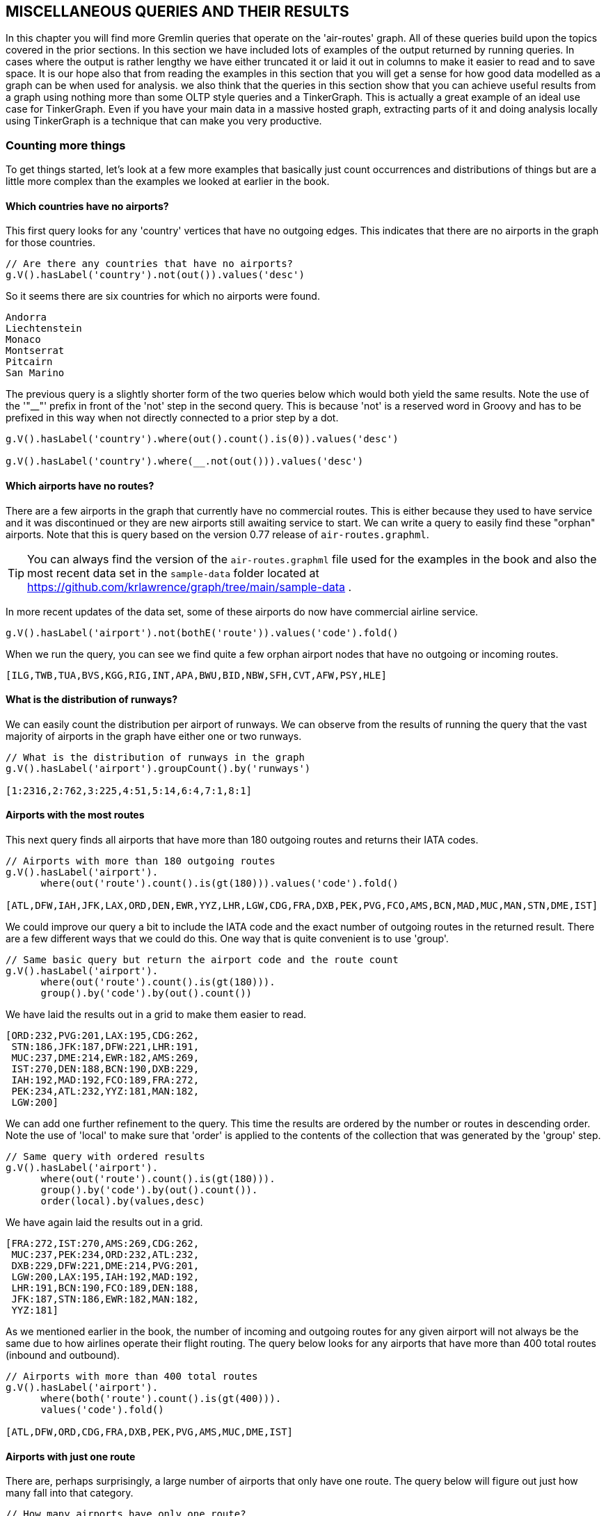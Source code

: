 // vim: set tw=85 cc=+1 wrap spell redrawtime=20000:
[[msc]]
MISCELLANEOUS QUERIES AND THEIR RESULTS
---------------------------------------

In this chapter you will find more Gremlin queries that operate on the 'air-routes'
graph. All of these queries build upon the topics  covered in the prior sections.
In this section we have included lots of examples of the output returned by running
queries. In cases where the output is rather lengthy we have either truncated it or
laid it out in columns to make it easier to read and to save space. It is our hope
also that from reading the examples in this section that you will get a sense for how
good data modelled as a graph can be when used for analysis. we also think that the
queries in this section show that you can achieve useful results from a graph using
nothing more than some OLTP style queries and a TinkerGraph. This is actually a great
example of an ideal use case for TinkerGraph. Even if you have your main data in a
massive hosted graph, extracting parts of it and doing analysis locally using
TinkerGraph is a technique that can make you very productive.

[[countmore]]
Counting more things
~~~~~~~~~~~~~~~~~~~~

To get things started, let's look at a few more examples that basically just count
occurrences and distributions of things but are a little more complex than the
examples we looked at earlier in the book.

[[noairports]]
Which countries have no airports?
^^^^^^^^^^^^^^^^^^^^^^^^^^^^^^^^^

This first query looks for any 'country' vertices that have no outgoing edges. This
indicates that there are no airports in the graph for those countries.

[source,groovy]
----
// Are there any countries that have no airports?
g.V().hasLabel('country').not(out()).values('desc')
----

So it seems there are six countries for which no airports were found.

[source,groovy]
----
Andorra
Liechtenstein
Monaco
Montserrat
Pitcairn
San Marino
----

The previous query is a slightly shorter form of the two queries below which would
both yield the same results. Note the use of the '"__"' prefix in front of the 'not'
step in the second query. This is because 'not' is a reserved word in Groovy and has
to be prefixed in this way when not directly connected to a prior step by a dot.

[source,groovy]
// Are there any countries that have no airports?
----
g.V().hasLabel('country').where(out().count().is(0)).values('desc')

g.V().hasLabel('country').where(__.not(out())).values('desc')

----

[[noroutes]]
Which airports have no routes?
^^^^^^^^^^^^^^^^^^^^^^^^^^^^^^

There are a few airports in the graph that currently have no commercial routes. This
is either because they used to have service and it was discontinued or they are new
airports still awaiting service to start. We can write a query to easily find these
"orphan" airports. Note that this is query based on the version 0.77 release of
`air-routes.graphml`.

TIP: You can always find the version of the `air-routes.graphml` file used for the
examples in the book and also the most recent data set in the `sample-data` folder
located at https://github.com/krlawrence/graph/tree/main/sample-data .

In more recent updates of the data set, some of these airports
do now have commercial airline service.


[source,groovy]
----

g.V().hasLabel('airport').not(bothE('route')).values('code').fold()
----

When we run the query, you can see we find quite a few orphan airport nodes that have
no outgoing or incoming routes.

[source,groovy]
----
[ILG,TWB,TUA,BVS,KGG,RIG,INT,APA,BWU,BID,NBW,SFH,CVT,AFW,PSY,HLE]
----

[[runwaydist]]
What is the distribution of runways?
^^^^^^^^^^^^^^^^^^^^^^^^^^^^^^^^^^^^

We can easily count the distribution per airport of runways. We can observe from the
results of running the query that the vast majority of airports in the graph have
either one or two runways.

[source,groovy]
----
// What is the distribution of runways in the graph
g.V().hasLabel('airport').groupCount().by('runways')

[1:2316,2:762,3:225,4:51,5:14,6:4,7:1,8:1]
----

[[mostroutes]]
Airports with the most routes
^^^^^^^^^^^^^^^^^^^^^^^^^^^^^

This next query finds all airports that have more than 180 outgoing routes and
returns their IATA codes.

[source,groovy]
----
// Airports with more than 180 outgoing routes
g.V().hasLabel('airport').
      where(out('route').count().is(gt(180))).values('code').fold()

[ATL,DFW,IAH,JFK,LAX,ORD,DEN,EWR,YYZ,LHR,LGW,CDG,FRA,DXB,PEK,PVG,FCO,AMS,BCN,MAD,MUC,MAN,STN,DME,IST]
----

We could improve our query a bit to include the IATA code and the exact number of
outgoing routes in the returned result. There are a few different ways that we could
do this. One way that is quite convenient is to use 'group'.

[source,groovy]
----
// Same basic query but return the airport code and the route count
g.V().hasLabel('airport').
      where(out('route').count().is(gt(180))).
      group().by('code').by(out().count())
----

We have laid the results out in a grid to make them easier to read.

[source,groovy]
----
[ORD:232,PVG:201,LAX:195,CDG:262,
 STN:186,JFK:187,DFW:221,LHR:191,
 MUC:237,DME:214,EWR:182,AMS:269,
 IST:270,DEN:188,BCN:190,DXB:229,
 IAH:192,MAD:192,FCO:189,FRA:272,
 PEK:234,ATL:232,YYZ:181,MAN:182,
 LGW:200]
----

We can add one further refinement to the query. This time the results are ordered by
the number or routes in descending order. Note the use of 'local' to make sure that
'order' is applied to the contents of the collection that was generated by the
'group' step.

[source,groovy]
----
// Same query with ordered results
g.V().hasLabel('airport').
      where(out('route').count().is(gt(180))).
      group().by('code').by(out().count()).
      order(local).by(values,desc)
----

We have again laid the results out in a grid.

[source,groovy]
----
[FRA:272,IST:270,AMS:269,CDG:262,
 MUC:237,PEK:234,ORD:232,ATL:232,
 DXB:229,DFW:221,DME:214,PVG:201,
 LGW:200,LAX:195,IAH:192,MAD:192,
 LHR:191,BCN:190,FCO:189,DEN:188,
 JFK:187,STN:186,EWR:182,MAN:182,
 YYZ:181]
----

As we mentioned earlier in the book, the number of incoming and outgoing routes for
any given airport will not always be the same due to how airlines operate their
flight routing. The query below looks for any airports that have more than 400 total
routes (inbound and outbound).

[source,groovy]
----
// Airports with more than 400 total routes
g.V().hasLabel('airport').
      where(both('route').count().is(gt(400))).
      values('code').fold()

[ATL,DFW,ORD,CDG,FRA,DXB,PEK,PVG,AMS,MUC,DME,IST]
----

[[oneroute]]
Airports with just one route
^^^^^^^^^^^^^^^^^^^^^^^^^^^^

There are, perhaps surprisingly, a large number of airports that only have one route.
The query below will figure out just how many fall into that category.

[source,groovy]
----
// How many airports have only one route?
g.V().hasLabel('airport').
  where(out().count().is(eq(1))).count()

770
----

[[onerunway]]
Single runway airports with the most routes
^^^^^^^^^^^^^^^^^^^^^^^^^^^^^^^^^^^^^^^^^^^

It is interesting to look at how busy some single runway airports are. The query
below looks for the ten airports with just one runway that have the most outgoing
routes. You will notice that we have included London Gatwick in the query using an
'or' step. This is because while technically Gatwick is listed in the graph as an
airport with two runways, in practice the second runway is primarily used as a
taxiway and reserved for emergency use only. Therefore, Gatwick is really a single
runway airport. This also makes the query a bit more interesting!

[source,groovy]
----
g.V().or(has('airport','runways',1),has('code','LGW')).
      order().by(out().count(),desc).limit(10).
      project('apt','city','routes').
      by('code').by('city').by(out().count())
----

When we run the query here are the results we get back. One interesting observation
is that three of the top five busiest single runway airports are in England.

[source,groovy]
----
[apt:LGW,city:London,routes:200]
[apt:STN,city:London,routes:186]
[apt:CTU,city:Chengdu,routes:124]
[apt:LIS,city:Lisbon,routes:116]
[apt:BHX,city:Birmingham,routes:109]
[apt:SAW,city:Istanbul,routes:109]
[apt:KMG,city:Kunming,routes:107]
[apt:ALC,city:Alicante,routes:106]
[apt:CKG,city:Chongqing,routes:106]
[apt:XIY,city:Xianyang,routes:105]
----

[[runwaycountproject]]
Another way of counting runways
^^^^^^^^^^^^^^^^^^^^^^^^^^^^^^^

Let's assume we wanted to count the runways in the graph and for each number of
runways produce a simple map result where the runway number and total count of
airports having that number of runways  are each meaningfully labeled. One way we
could do that is to use a 'groupCount' step to calculate the distribution of runways
and then use a 'project' step to produce the nicely labeled result. That is what the
query below does. Notice that an 'unfold' step is used so that the results of
the 'groupCount' which itself produces a map, can be further processed.

[source,groovy]
----
g.V().hasLabel('airport').
      groupCount().by('runways').
      unfold().
      project('runways','count').by(keys).by(values)
----

When run we get a nice map back showing us the number of runways and for each the
total count. Each value has a meaningful key name of 'runways' and 'count'
respectively.

[source,groovy]
----
[runways:1,count:2316]
[runways:2,count:762]
[runways:3,count:225]
[runways:4,count:51]
[runways:5,count:14]
[runways:6,count:4]
[runways:7,count:1]
[runways:8,count:1]
----

Notice that if the unfold step had not been used, a very different result would have
been generated.

[source,groovy]
----
g.V().hasLabel('airport').
      groupCount().by('runways').
      project('runways','count').by(keys).by(values)

[runways:[1,2,3,4,5,6,7,8],count:[2316,762,225,51,14,4,1,1]]
----
[[canadamost]]
Airports with the most routes in Canada
^^^^^^^^^^^^^^^^^^^^^^^^^^^^^^^^^^^^^^^

The following query finds the top 10 airports in Canada sorted by descending number
of outgoing routes. Just for fun, this time we used the 'index' method to include a
one based index as part of the results.

[source,groovy]
----
g.V().has('country','code','CA').out().
      order().by(out().count(),desc).limit(10).
      project('apt','city','routes').
      by('code').by('city').by(out().count()).indexed(1)
----

Here are the results of running the query along with the index that we added.

[source,groovy]
----
[1,[apt:YYZ,city:Toronto,routes:181]]
[2,[apt:YUL,city:Montreal,routes:101]]
[3,[apt:YVR,city:Vancouver,routes:94]]
[4,[apt:YYC,city:Calgary,routes:68]]
[5,[apt:YEG,city:Edmonton,routes:41]]
[6,[apt:YHZ,city:Halifax,routes:40]]
[7,[apt:YWG,city:Winnipeg,routes:32]]
[8,[apt:YOW,city:Ottawa,routes:31]]
[9,[apt:YZF,city:Yellowknife,routes:20]]
[10,[apt:YQB,city:Quebec City,routes:19]]
----

[[ukdist]]
Distribution of UK airports
^^^^^^^^^^^^^^^^^^^^^^^^^^^

How many airports are there in each of the UK regions of England, Scotland,
Wales and Northern Ireland?

[source,groovy]
----
g.V().has('country','code','UK').out('contains').groupCount().by('region')

[GB-ENG:27,GB-WLS:3,GB-NIR:3,GB-SCT:25]
----

[[countrydist]]
Distribution of airports by country
^^^^^^^^^^^^^^^^^^^^^^^^^^^^^^^^^^^

This query uses 'groupCount' to produce a map of key value pairs where the key is the
two character ISO country code and the value is the number of airports that country
has.

[source,groovy]
----
// How many airports does each country have in the graph?
g.V().hasLabel('airport').
      groupCount().by('country')
----

When run the query produces quite a lot of output. As the values are not sorted it is
hard to find the countries with the most airports. Note that the 'groupCount' step
does not include countries that had no airports. In other words if the count is zero
the country was skipped.

[source,groovy]
----
[PR:6,PT:14,PW:1,PY:2,QA:1,AE:10,AF:4,AG:1,AI:1,AL:1,AM:2,AO:14,AR:36,AS:1,AT:6,RE:2,AU:124,AW:1,AZ:5,RO:14,BA:4,BB:1,RS:2,BD:7,BE:5,RU:120,BF:2,BG:4,RW:2,BH:1,BI:1,BJ:1,BL:1,BM:1,BN:1,BO:15,SA:26,BQ:3,SB:17,BR:115,SC:2,BS:18,SD:5,SE:39,BT:1,SG:1,BW:4,SH:2,SI:1,BY:2,BZ:13,SK:2,SL:1,SN:3,SO:5,CA:203,SR:1,SS:1,CC:1,CD:11,ST:1,SV:1,CF:1,CG:3,CH:5,SX:1,CI:1,SY:2,SZ:1,CK:6,CL:17,CM:5,CN:209,CO:50,CR:13,TC:4,TD:1,CU:12,CV:7,TG:1,TH:32,CW:1,CX:1,CY:3,TJ:4,CZ:5,TL:1,TM:1,TN:8,TO:1,TR:48,TT:2,DE:33,TV:1,TW:9,TZ:8,DJ:1,DK:8,DM:1,DO:7,UA:15,UG:4,UK:58,DZ:29,US:579,EC:15,EE:3,EG:10,EH:2,UY:2,UZ:11,ER:1,VC:1,ES:42,ET:14,VE:24,VG:2,VI:2,VN:21,VU:26,FI:20,FJ:10,FK:2,FM:4,FO:1,FR:58,WF:2,GA:2,WS:1,GD:1,GE:3,GF:1,GG:2,GH:5,GI:1,GL:14,GM:1,GN:1,GP:1,GQ:2,GR:39,GT:2,GU:1,GW:1,GY:2,HK:1,HN:6,HR:8,HT:2,YE:9,HU:2,ID:67,YT:1,IE:7,IL:5,IM:1,IN:73,ZA:20,IQ:6,IR:44,IS:5,IT:36,ZM:8,JE:1,ZW:3,JM:2,JO:2,JP:63,KE:14,KG:2,KH:3,KI:2,KM:1,KN:2,KP:1,KR:15,KS:1,KW:1,KY:3,KZ:20,LA:8,LB:1,LC:2,LK:6,LR:2,LS:1,LT:3,LU:1,LV:1,LY:10,MA:14,MD:1,ME:2,MF:1,MG:13,MH:2,MK:1,ML:1,MM:14,MN:10,MO:1,MP:2,MQ:1,MR:3,MS:1,MT:1,MU:2,MV:8,MW:2,MX:59,MY:34,MZ:10,NA:4,NC:1,NE:1,NF:1,NG:18,NI:1,NL:5,NO:49,NP:10,NR:1,NZ:25,OM:4,PA:5,PE:20,PF:30,PG:26,PH:38,PK:21,PL:13,PM:1]
----


If we wanted to sort the list in descending order using the numeric values we could
adjust the query as follows. Once again note the use of 'local' to specify how the
ordering is applied.

[source,groovy]
----
g.V().hasLabel('airport').
      groupCount().by('country').
      order(local).by(values,desc)
----

This time it is much easier to see which countries have the most airports.

[source,groovy]
----
[US:579,CN:209,CA:203,AU:124,RU:120,BR:115,IN:73,ID:67,JP:63,MX:59,UK:58,FR:58,CO:50,NO:49,TR:48,IR:44,ES:42,SE:39,GR:39,PH:38,AR:36,IT:36,MY:34,DE:33,TH:32,PF:30,DZ:29,SA:26,VU:26,PG:26,NZ:25,VE:24,VN:21,PK:21,FI:20,ZA:20,KZ:20,PE:20,BS:18,NG:18,SB:17,CL:17,BO:15,UA:15,EC:15,KR:15,PT:14,AO:14,RO:14,ET:14,GL:14,KE:14,MA:14,MM:14,BZ:13,CR:13,MG:13,PL:13,CU:12,CD:11,UZ:11,AE:10,EG:10,FJ:10,LY:10,MN:10,MZ:10,NP:10,TW:9,YE:9,TN:8,TZ:8,DK:8,HR:8,ZM:8,LA:8,MV:8,BD:7,CV:7,DO:7,IE:7,PR:6,AT:6,CK:6,HN:6,IQ:6,LK:6,AZ:5,BE:5,SD:5,SO:5,CH:5,CM:5,CZ:5,GH:5,IL:5,IS:5,NL:5,PA:5,AF:4,BA:4,BG:4,BW:4,TC:4,TJ:4,UG:4,FM:4,NA:4,OM:4,BQ:3,SN:3,CG:3,CY:3,EE:3,GE:3,ZW:3,KH:3,KY:3,LT:3,MR:3,PY:2,AM:2,RE:2,RS:2,BF:2,RW:2,SC:2,SH:2,BY:2,SK:2,SY:2,TT:2,EH:2,UY:2,VG:2,VI:2,FK:2,WF:2,GA:2,GG:2,GQ:2,GT:2,GY:2,HT:2,HU:2,JM:2,JO:2,KG:2,KI:2,KN:2,LC:2,LR:2,ME:2,MH:2,MP:2,MU:2,MW:2,PW:1,QA:1,AG:1,AI:1,AL:1,AS:1,AW:1,BB:1,BH:1,BI:1,BJ:1,BL:1,BM:1,BN:1,BT:1,SG:1,SI:1,SL:1,SR:1,SS:1,CC:1,ST:1,SV:1,CF:1,SX:1,CI:1,SZ:1,TD:1,TG:1,CW:1,CX:1,TL:1,TM:1,TO:1,TV:1,DJ:1,DM:1,ER:1,VC:1,FO:1,WS:1,GD:1,GF:1,GI:1,GM:1,GN:1,GP:1,GU:1,GW:1,HK:1,YT:1,IM:1,JE:1,KM:1,KP:1,KS:1,KW:1,LB:1,LS:1,LU:1,LV:1,MD:1,MF:1,MK:1,ML:1,MO:1,MQ:1,MS:1,MT:1,NC:1,NE:1,NF:1,NI:1,NR:1,PM:1]
----

If we wanted to sort by the country code, the 'key' in other words, we could change
the query accordingly. In this case we will use 'by(keys,asc)' to get a sort in
ascending order. If we wanted to sort in descending order by key we could use
'by(keys,desc)' instead.

[source,groovy]
----
g.V().hasLabel('airport').
      groupCount().by('country').
      order(local).by(keys,asc)
----

This time the results are now sorted using the country codes in ascending
alphabetical order.

[source,groovy]
----
[AE:10,AF:4,AG:1,AI:1,AL:1,AM:2,AO:14,AR:36,AS:1,AT:6,AU:124,AW:1,AZ:5,BA:4,BB:1,BD:7,BE:5,BF:2,BG:4,BH:1,BI:1,BJ:1,BL:1,BM:1,BN:1,BO:15,BQ:3,BR:115,BS:18,BT:1,BW:4,BY:2,BZ:13,CA:203,CC:1,CD:11,CF:1,CG:3,CH:5,CI:1,CK:6,CL:17,CM:5,CN:209,CO:50,CR:13,CU:12,CV:7,CW:1,CX:1,CY:3,CZ:5,DE:33,DJ:1,DK:8,DM:1,DO:7,DZ:29,EC:15,EE:3,EG:10,EH:2,ER:1,ES:42,ET:14,FI:20,FJ:10,FK:2,FM:4,FO:1,FR:58,GA:2,GD:1,GE:3,GF:1,GG:2,GH:5,GI:1,GL:14,GM:1,GN:1,GP:1,GQ:2,GR:39,GT:2,GU:1,GW:1,GY:2,HK:1,HN:6,HR:8,HT:2,HU:2,ID:67,IE:7,IL:5,IM:1,IN:73,IQ:6,IR:44,IS:5,IT:36,JE:1,JM:2,JO:2,JP:63,KE:14,KG:2,KH:3,KI:2,KM:1,KN:2,KP:1,KR:15,KS:1,KW:1,KY:3,KZ:20,LA:8,LB:1,LC:2,LK:6,LR:2,LS:1,LT:3,LU:1,LV:1,LY:10,MA:14,MD:1,ME:2,MF:1,MG:13,MH:2,MK:1,ML:1,MM:14,MN:10,MO:1,MP:2,MQ:1,MR:3,MS:1,MT:1,MU:2,MV:8,MW:2,MX:59,MY:34,MZ:10,NA:4,NC:1,NE:1,NF:1,NG:18,NI:1,NL:5,NO:49,NP:10,NR:1,NZ:25,OM:4,PA:5,PE:20,PF:30,PG:26,PH:38,PK:21,PL:13,PM:1,PR:6,PT:14,PW:1,PY:2,QA:1,RE:2,RO:14,RS:2,RU:120,RW:2,SA:26,SB:17,SC:2,SD:5,SE:39,SG:1,SH:2,SI:1,SK:2,SL:1,SN:3,SO:5,SR:1,SS:1,ST:1,SV:1,SX:1,SY:2,SZ:1,TC:4,TD:1,TG:1,TH:32,TJ:4,TL:1,TM:1,TN:8,TO:1,TR:48,TT:2,TV:1,TW:9,TZ:8,UA:15,UG:4,UK:58,US:579,UY:2,UZ:11,VC:1,VE:24,VG:2,VI:2,VN:21,VU:26,WF:2,WS:1,YE:9,YT:1,ZA:20,ZM:8,ZW:3]
----

Note that we can use 'select' to only return one or more of the full set of key/value
pairs returned. Here is an example of doing just that.

[source,groovy]
----
// Only return the values for Germany, China, Holland and the US.
g.V().hasLabel('airport').
      groupCount().by('country').
      select('DE','CN','NL','US')

[DE:32, CN:179, NL:5, US:566]
----

Because the 'air-routes' graph also has country specific vertices, we could chose to
write the previous queries a different way. We could start by finding country
vertices and then see how many airport vertices each one is connected to. In this
instance, because a 'group' step is being used, countries with no airports will be
included.

[source,groovy]
----
// Another way to ask the question above, this time by counting the
// edges (out degree) from each country

g.V().hasLabel('country').
      group().by('code').by(outE().count()).
      order(local).by(values,desc)
----

This time the countries with no airports *are* included in the results.

[source,groovy]
----
[US:579,CN:209,CA:204,AU:125,RU:122,BR:115,IN:74,ID:67,JP:63,MX:59,UK:58,FR:58,CO:50,NO:49,TR:48,IR:45,ES:42,SE:39,GR:39,PH:39,AR:37,IT:36,MY:34,DE:33,TH:32,PF:30,DZ:29,SA:26,VU:26,PG:26,NZ:25,VE:24,VN:21,PK:21,FI:20,ZA:20,KZ:20,PE:20,BS:18,NG:18,SB:17,CL:17,BO:15,UA:15,EC:15,KR:15,PT:14,AO:14,RO:14,ET:14,GL:14,KE:14,MA:14,MM:14,BZ:13,CR:13,MG:13,PL:13,CU:12,CD:11,UZ:11,AE:10,EG:10,FJ:10,LY:10,MN:10,MZ:10,NP:10,TW:9,YE:9,TN:8,TZ:8,DK:8,HR:8,ZM:8,LA:8,MV:8,BD:7,CV:7,DO:7,IE:7,PR:6,AT:6,CK:6,HN:6,IQ:6,LK:6,AZ:5,BE:5,SD:5,SO:5,CH:5,CM:5,CZ:5,GH:5,IL:5,IS:5,NA:5,NL:5,PA:5,AF:4,BA:4,BG:4,BW:4,TC:4,TJ:4,UG:4,FM:4,OM:4,BQ:3,SN:3,CG:3,CY:3,EE:3,GE:3,ZW:3,KH:3,KY:3,LT:3,MR:3,PY:2,AM:2,RE:2,RS:2,BF:2,RW:2,SC:2,SH:2,SI:2,BY:2,SK:2,SY:2,TT:2,EH:2,UY:2,VG:2,VI:2,FK:2,WF:2,GA:2,GG:2,GQ:2,GT:2,GY:2,HT:2,HU:2,JM:2,JO:2,KG:2,KI:2,KN:2,LC:2,LR:2,ME:2,MH:2,MP:2,MU:2,MW:2,PW:1,QA:1,AG:1,AI:1,AL:1,AS:1,AW:1,BB:1,BH:1,BI:1,BJ:1,BL:1,BM:1,BN:1,BT:1,SG:1,SL:1,SR:1,CC:1,SS:1,ST:1,CF:1,SV:1,SX:1,CI:1,SZ:1,TD:1,TG:1,CW:1,CX:1,TL:1,TM:1,TO:1,TV:1,DJ:1,DM:1,ER:1,VC:1,FO:1,WS:1,GD:1,GF:1,GI:1,GM:1,GN:1,GP:1,GU:1,GW:1,HK:1,YT:1,IM:1,JE:1,KM:1,KP:1,KS:1,KW:1,LB:1,LS:1,LU:1,LV:1,MD:1,MF:1,MK:1,ML:1,MO:1,MQ:1,MS:1,MT:1,NC:1,NE:1,NF:1,NI:1,NR:1,PM:1,AD:0,SM:0,LI:0,MC:0,PN:0]
----

If we only wanted to see the last few of the sorted results we could add a 'tail'
step with 'local' scope to the query.

[source,groovy]
----
g.V().hasLabel('country').
      group().by('code').by(outE().count()).
      order(local).by(values,desc).
      tail(local,20)

[LV:1,MD:1,MF:1,MK:1,ML:1,MO:1,MQ:1,MS:1,MT:1,NC:1,NE:1,NF:1,NI:1,NR:1,PM:1,AD:0,SM:0,LI:0,MC:0,PN:0]

----

[[continentdist]]
Distribution of airports by continent
^^^^^^^^^^^^^^^^^^^^^^^^^^^^^^^^^^^^^
We can use a similar query to the one above to find out how many airports are located in
each of the seven continents. As you can see from the output, a key/value map is again
returned where the key is the continent code and the value is the number of airports in
that continent. Note that currently  there are no airports with regular scheduled service
in Antarctica!

[source,groovy]
----
// How many airports are there in each continent?
g.V().hasLabel('continent').group().by('code').by(out().count())

[EU:583,AS:932,NA:978,OC:284,AF:294,AN:0,SA:303]
----

Distribution of routes per airport
^^^^^^^^^^^^^^^^^^^^^^^^^^^^^^^^^^

We have already examined various ways to calculate the distribution of routes in the
graph. The following query will, for each airport, return a key value pair where the
key is the airport code and the value is the number of outgoing routes from that
airport. Because there are over 3,000 airports in the graph, this query will produce
a large results. We decided not to include those results here. The second query just
picks the results from the map for a few airports. Those results are shown.

[source,groovy]
----
// How many flights are there from each airport?
g.V().hasLabel('airport').out().groupCount().by('code')

// count the routes from all the airports and then select a few.
g.V().hasLabel('airport').out().groupCount().by('code').
      select('AUS','AMS','JFK','DUB','MEX')

[AUS:59,AMS:272,JFK:186,DUB:165,MEX:105]
----

This next query essentially asks the same question about how many outgoing routes
each airport has. However, rather than return the count for each airport
individually, it groups the ones with the same number of routes together. As this
query returns a lot of data we just included a few lines from the full result below
the query.

[source,groovy]
----
// Same query except sorted into groups by ascending count
g.V().hasLabel('airport').
      group().by(out().count()).by('code').
      order(local).by(keys)

----
As can be seen this time the count value is the key and the airport codes are the
values.

[source,groovy]
----
76:[TPA,BNE,PDX],77:[RIX,WUH],78:[IBZ,PTY],79:[ADD,AYT],80:[MNL,BOG,XMN,CSX],81:[SFB],82:[GLA,HND],83:[CAI,MDW,OTP],84:[VCE,BRS,HGH],85:[JNB,MLA,NAP,RUH],86:[BOM,SHJ],89:[BWI],90:[CMN],91:[LPA,VKO],92:[SXF],93:[DCA,GRU,LYS],94:[SLC,YVR,SYD,MRS,TFS],95:[STR,CRL],97:[NCE,AUH],98:[BUD,WAW],101:[YUL],102:[BGY],104:[LTN,JED,SZX],105:[PHX,MEX,TLV,HAM,XIY],106:[ALC,CUN,CKG],107:[HEL,EDI,KMG],108:[DEL],109:[BHX,SAW],110:[TPE],112:[NRT],113:[GVA],114:[SEA],115:[PRG],116:[CGN,LIS],118:[ATH,TXL],119:[OSL],122:[KUL],123:[MCO],124:[MXP,CTU],126:[AGP],127:[ORY],129:[PHL],130:[BOS],132:[BKK],133:[LED],136:[IAD],137:[DTW],141:[SFO],142:[FLL],143:[ARN,PMI],144:[MSP,ICN],145:[LAS,CPH],146:[SIN],151:[HKG],152:[ZRH],156:[SVO],162:[VIE],163:[DOH],164:[CAN],165:[DUB],166:[DUS],168:[CLT],171:[MIA],180:[BRU],181:[YYZ],182:[EWR,MAN],186:[STN],187:[JFK],188:[DEN],189:[FCO],190:[BCN],191:[LHR],192:[IAH,MAD],195:[LAX],200:[LGW],201:[PVG],214:[DME],221:[DFW],229:[DXB],232:[ATL,ORD],234:[PEK],237:[MUC],262:[CDG],269:[AMS],270:[IST],272:[FRA]]

----

As the above query returns a lot of data, we can also extract specific values we are
interested in as follows. Only airports with 105 outgoing routes are selected.

[source,groovy]
----
// Which of these airports have 105 outgoing routes?
g.V().hasLabel('airport').
      group().by(out().count()).by('code').next().get(105L)
----

NOTE: Currently 'select' can only take a string value as the key so we have to
use the slightly awkward 'next().get()' syntax to get a numeric key from a
result.

This time the results only include the airports with 105 outgoing routes.

[source,groovy]
----
PHX
MEX
TLV
HAM
XIY
----


[[groupvar]]
Using groupCount with a traversal variable
^^^^^^^^^^^^^^^^^^^^^^^^^^^^^^^^^^^^^^^^^^

So far we have just used 'groupCount' with no parameters. When used in that way,
'groupCount' behaves like a 'map' step in that it passes the transformed data on to
the next step. However, if you specify the name of a traversal variable as a
parameter, the results of the count will be stored in that variable and 'groupCount'
will act the same way as a 'sideEffect' would, nothing is passed on from 'groupCount'
to the next step. We can use this capability to keep track of things during a query
while not actually changing the overall state of the traversal.

The example below starts at the vertex 'V(3)' and goes 'out' from there. A
'groupCount' step is then used to group the vertices we visited by a count of the
number of runways each has. We then go 'out' again and count how many vertices we
found and save that result in the variable 'b'. Note that the 'groupCount' when used
in this way did not pass anything on to the following step. Finally we use 'select'
to return our two variables as the results of the query.

[source,groovy]
----
g.V(3).out().groupCount('a').by('runways').
       out().count().as('b').select('a','b')

[a:[1:2,2:9,3:17,4:22,5:4,6:3,7:1,8:1],b:5942]
----

In the next section we will see another example of a 'groupCount' step that uses a
traversal variable.

[[gcconstant]]
Combining 'groupCount' and 'constant'
^^^^^^^^^^^^^^^^^^^^^^^^^^^^^^^^^^^^^

You can use a 'constant' value in combination with a 'groupCount' step as one way of
setting the name of the key that will be used in the result. The example below shows
a 'groupCount' step that is provided a traversal variable '"a"' as a parameter and a
constant as part of the 'by' modulator. The query starts by finding any airports in
the US state of Oklahoma. A 'constant' step is used to tell the 'groupCount' step
what to use as the key name in the result. At the end of the query a 'cap' step is
used to close and return the contents of '"a"'.

[source,groovy]
----
g.V().has('airport','region','US-OK').groupCount('a').by(constant('OK')).cap('a')
----

If we run the query, here is what we will get back. Notice the key is our constant
value '"OK"' and the value is the number of airports found in Oklahoma.

[source,groovy]
----
[OK:4]
----

The example above is intended purely to demonstrate the fact that you can use a
'constant' value with 'groupCount'. However, for this specific example, you would
probably code a query something like the one below instead.

[source,groovy]
----
g.V().has('airport','region','US-OK').groupCount().by('region')

[US-OK:4]
----

[[chainchoose]]
Combining 'choose' and 'groupCount'
^^^^^^^^^^^^^^^^^^^^^^^^^^^^^^^^^^^

Using the ideas discussed above, we can write a query that chains several
'choose' steps together to build a result set made up of various key:value pairs
representing different things that we are interested in counting. The query below
looks at all vertices that represent an airport. For each vertex found, various
properties are examined using a 'choose' step. If the test returns 'true' a count,
stored in the traversal variable "'a"' is incremented. Note how each of the choose
steps is 'dot chained' together. When used in this way 'choose' behaves in the same
way as a 'sideEffect' in that all of the airport vertices are passed to the next
choose rather than just those that pass the _if_ test.

[source,groovy]
----
g.V().hasLabel('airport').
      choose(has('runways',4), groupCount('a').by(constant('four'))).
      choose(has('runways',lte(2)), groupCount('a').by(constant('low'))).
      choose(has('runways',gte(6)), groupCount('a').by(constant('high'))).
      choose(has('country','FR'), groupCount('a').by(constant('France'))).
      groupCount('a').by(constant('total')).cap('a')
----

If we run the query this is what we might get back. We counted 3375 total airports,
found six airports that have six or more runways, 3079 that have two or fewer and
found 58 airports in France.

[source,groovy]
----
[total:3374,high:6,low:3078,four:51,France:58]
----

Using 'choose' and 'groupCount' in this way provides a very nice pattern for counting
somewhat disparate things during a traversal.

[[nestedgroup]]
Nesting one 'group' step inside another
^^^^^^^^^^^^^^^^^^^^^^^^^^^^^^^^^^^^^^^

Many examples of both the 'groupCount' and 'group' steps have already been presented
in this book. However, something we have not touched on so far, which by now may be
obvious but perhaps not, is that you can nest one 'group' step inside another one.
This is made possible by the fact that the 'by' modulators that are used to tell the
'group' step precisely what you want grouped can take arbitrary traversals. Take a
look at the example below. Hopefully the indentation makes it easier to read. We
begin by simply finding five airports and starting a group. The key for each group
will be one of the codes for each of these airports. This is specified by the first
'by' modulator. For the value part of each group, specified by the second 'by'
modulator, we start a second traversal. That traversal begins by finding five places
you can fly to from each of the five airports that we initially found. Then another
'group' step is used to group each of those airports by the number of total outgoing
routes they have.

[source,groovy]
----
g.V().hasLabel("airport").limit(5).
      group().
        by('code').
        by(out("route").limit(5).
           group().
             by('code').
             by(out("route").count()))
----

When the query is run here is what we get back. As expected the outer group has keys
that represent the first five airports that were found. The inner group has the five
airport destinations as the keys and their total outgoing route counts as their
values. We pretty printed the output a bit to make it easier to read.

[source,groovy]
----
[BNA:[DCA:93,DFW:221,BWI:89,FLL:142,IAD:136],
 ANC:[IAH:192,LAX:195,DFW:221,PDX:76,FAI:19],
 BOS:[YVR:94,LHR:191,CDG:262,YYZ:181,LGW:200],
 ATL:[MEI:4,MLB:6,MSL:2,MCN:2,MBS:4],
 AUS:[MEX:105,FRA:272,LHR:191,PIT:54,YYZ:181]]
----

So what we have created is a group, essentially a map, that has airport codes as the
key and an additional group as the values. Therefore, given each group is made up of
key value pairs, we can use a 'select' step to only pick a few of the results.

[source,groovy]
----
g.V().hasLabel("airport").limit(5).
      group().
        by('code').
        by(out("route").limit(5).
           group().
             by('code').
             by(out("route").count())).
      select('ANC','ATL')
----

This time only the selected results are returned

[source,groovy]
----
[ANC:[IAH:192,LAX:195,DFW:221,PDX:76,FAI:19],
 ATL:[MEI:4,MLB:6,MSL:2,MCN:2,MBS:4]]
----

If you want to select results from one of the inner groups you can do that as well
using an additional 'select' step.

[source,groovy]
----
g.V().hasLabel("airport").limit(5).
      group().
        by('code').
        by(out("route").limit(5).
           group().
             by('code').
             by(out("route").count())).
      select('ANC').
      select('IAH','LAX')
----

This will first select the result with a key of 'ANC' and then from that group select
the results for the keys of 'IAH' and 'LAX' only.

[source,groovy]
----
[IAH:192,LAX:195]
----

[[eu-usa]]
Analysis of routes between Europe and the USA
^^^^^^^^^^^^^^^^^^^^^^^^^^^^^^^^^^^^^^^^^^^^^

The next few queries show how you can use a graph like 'air-routes' to perform
analysis on a particular industry segment. The following queries analyze the
distribution and availability of routes between airports across Europe and airports
in the United States. First of all let's just find out how many total routes there are
between airports anywhere in Europe and airports in the USA.

[source,groovy]
----
// How many routes from anywhere in Europe to the USA?

g.V().has('continent','code','EU').
      out().out().has('country','US').
      count()

351
----

So we now know that there are 345 different routes. Remember though that the
'air-routes' graph does not track the number of airlines that operate any of these
routes. The graph just stores the data that at least one airline operates each of
these unique route pairs. Let's dig a bit deeper into the 345 and find out how many
US airports have flights that arrive from Europe.

[source,groovy]
----
// How many different US airports have routes from Europe?

g.V().has('continent','code','EU').
      out().out().has('country','US').
      dedup().count()

38
----

So we can now see that the 345 routes from European airports arrive at one of 38
airports in the United States. We can dig a bit deeper and look at the distribution
of these routes across the 38 airports.

[source,groovy]
----
//What is the distribution of the routes amongst those US airports?

g.V().has('continent','code','EU').
      out().out().has('country','US').
      groupCount().by('code').
      order(local).by(values,asc)
----

John F. Kennedy airport (JFK) in New York appears to have the most routes from Europe
with Newark (EWR) having the second most.

[source,groovy]
----
[PHX:1,CVG:1,RSW:1,BDL:2,SJC:2,BWI:2,AUS:2,RDU:2,MSY:2,SAN:3,SLC:3,PDX:3,PIT:3,TPA:4,SFB:4,OAK:4,DTW:5,SWF:5,MSP:5,DEN:5,FLL:6,CLT:7,DFW:7,PVD:7,SEA:8,IAH:8,MCO:10,LAS:10,ATL:14,SFO:15,PHL:17,IAD:19,ORD:21,BOS:22,LAX:23,MIA:25,EWR:33,JFK:40]
----

Now let's repeat the process but looking at the European end of the routes. First of
all, we can calculate how many European airports have flights to the United States.

[source,groovy]
----
// How many European airports have service to the USA?

g.V().has('continent','code','EU').
      out().as('a').
      out().has('country','US').
      select('a').dedup().count()

53
----

Just as we did for the airports in the US we can figure out the distribution of
routes for the European airports.

[source,groovy]
----
// What is the distribution of US routes amongst
// the European airports?

g.V().has('continent','code','EU').
      out().as('a').
      out().has('country','US').
      select('a').groupCount().by('code').
      order(local).by(values,asc)
----

It appears that London Heathrow (LHR) offers the
most US destinations and Frankfurt (FRA) the second most.

[source,groovy]
----
[RIX:1,TER:1,BRS:1,STN:1,NCE:1,KRK:1,ORK:1,KBP:1,PDL:1,DME:1,BEG:1,AGP:1,HAM:1,OPO:2,STR:2,VCE:2,BHX:2,ORY:2,ATH:2,MXP:3,BFS:3,BGO:3,GVA:3,VKO:3,HEL:3,WAW:4,SVO:4,GLA:4,EDI:5,SNN:5,CGN:5,TXL:6,VIE:6,LIS:6,BRU:7,ARN:7,OSL:8,IST:9,BCN:10,MAD:11,LGW:11,DUS:11,CPH:11,FCO:12,ZRH:13,MAN:13,DUB:15,MUC:16,AMS:18,KEF:18,CDG:22,FRA:24,LHR:27]
----

Lastly, we can find out what the list of routes flown is. For this example we decided
to just return 10 of the 345 routes. Note how the 'path' step returns all parts of
the traversal including the continent code 'EU'. We could remove that part of the
result by adding a 'from' modulator as shown earlier in the "<<pathintro>>" section.

[source,groovy]
----
// Selected routes from Europe to the USA.

g.V().has('continent','code','EU').
      out().out().
      has('country','US').
      path().by('code').
      limit(10)
----

The first 10 results returned feature routes from Warsaw, Belgrade and Istanbul.

[source,groovy]
----
[EU,WAW,JFK]
[EU,WAW,LAX]
[EU,WAW,ORD]
[EU,WAW,EWR]
[EU,BEG,JFK]
[EU,IST,ATL]
[EU,IST,BOS]
[EU,IST,IAD]
[EU,IST,IAH]
[EU,IST,JFK]
----

[[mapreduce]]
Using 'fold' to do simple Map-Reduce computations
^^^^^^^^^^^^^^^^^^^^^^^^^^^^^^^^^^^^^^^^^^^^^^^^^

Earlier in the book we saw examples of 'sum' being used to count a
collection of values. You can also use 'fold' to do something similar but in a
more 'map-reduce' type of fashion.

First of all, here is a query that uses 'fold' in a way that we have already seen. It
will find all routes from Austin and uses a 'fold' step to return a list of those
names.

[source,groovy]
----
g.V().has('code','AUS').
      out('route').
      values('city').fold()
----

As expected the results show all of the cities that you can fly to from Austin
collected into a single list.

[source,groovy]
----
[Toronto,London,Frankfurt,Mexico City,Pittsburgh,Portland,Charlotte,Cancun,Memphis,Cincinnati,Indianapolis,Kansas City,Dallas,St Louis,Albuquerque,Chicago,Lubbock,Harlingen,Guadalajara,Pensacola,Valparaiso,Orlando,Branson,St Petersburg-Clearwater,Atlanta,Nashville,Boston,Baltimore,Washington D.C.,Dallas,Fort Lauderdale,Washington D.C.,Houston,New York,Los Angeles,Orlando,Miami,Minneapolis,Chicago,Phoenix,Raleigh,Seattle,San Francisco,San Jose,Tampa,San Diego,Long Beach,Santa Ana,Salt Lake City,Las Vegas,Denver,New Orleans,Newark,Houston,El Paso,Cleveland,Oakland,Philadelphia,Detroit]
----

However, what if we wanted to reduce our results further? Take a look at the modified
version of our query below. It finds all routes from Austin and looks at the names of
the destination cities. However, rather than return all the names, this time the
'fold' step is used differently and effectively reduces the city names to a single
value. That value being the total number of characters in all of those city names. We
have seen 'fold' used elsewhere in the book but this time we provide 'fold' with a
parameter and a closure. The parameter is passed to the closure as the first variable
and the name of the city as the second. The closure then adds the zero and the length
of each name effectively producing a running total.

[source,groovy]
----
g.V().has('code','AUS').out('route').values('city').
      fold(0) {a,b -> a + b.length()}

530
----

NOTE: While this query will work as-is on TinkerGraph within the Gremlin Console,
some graph systems are more strict about their type checking and sandboxing of Groovy
closures. To be on the safe side you can always explicitly type cast the closure as
follows.

[source,groovy]
----
g.V().has('code','AUS').out('route').values('city').
                       fold(0) {a,b -> (int)a + ((String)b).length()}
----


[[meanmode]]
Distribution of routes in the graph (mode and mean)
^^^^^^^^^^^^^^^^^^^^^^^^^^^^^^^^^^^^^^^^^^^^^^^^^^^

An example of a common question we might want to answer with a network graph, of
which air routes are an example, is "how are the routes in our graph distributed
between airport vertices?". We can also use this same query to find the statistical
'mode' (most common number) for a set of routes.

Take a look at the next query that shows how we can do analysis on the distribution
of routes throughout the graph. We are only interested in vertices that are airports and
for those vertices we want to count how many outgoing routes each airport has. We want
to return the results as a set of ordered 'key:value' pairs where the key is the
number of outgoing routes and the value is the number of airports that have that
number of outgoing routes.

[source,groovy]
----
g.V().hasLabel('airport').
      groupCount().by(out('route').count()).
      order(local).by(values,desc)
----

When we run the query we get back the results below. As the results are sorted in
descending order by value, we can see that the 'mode' (most common) number of
outgoing routes is actually just one route and that 786 airports have just one
outgoing route. We can see that 654 airports have just two routes and so on. We can
also see at the other end of the scale that one airport has 237 outgoing routes.

[source,groovy]
----
[1:770,2:654,3:369,4:234,5:148,6:116,7:93,8:81,9:68,10:61,12:43,11:39,13:39,15:31,16:27,19:25,20:25,22:25,14:19,18:18,0:16,17:15,33:15,23:14,30:13,31:13,21:12,32:12,35:11,37:11,24:9,25:9,39:9,26:8,27:8,36:8,41:8,42:8,47:8,59:8,29:7,34:7,40:7,44:7,55:7,63:7,43:6,48:6,50:6,67:6,28:5,45:5,61:5,62:5,64:5,94:5,105:5,52:4,54:4,68:4,70:4,80:4,85:4,38:3,51:3,53:3,56:3,60:3,74:3,76:3,83:3,84:3,93:3,104:3,106:3,107:3,46:2,57:2,58:2,65:2,73:2,77:2,78:2,79:2,82:2,86:2,91:2,95:2,97:2,98:2,109:2,116:2,118:2,124:2,143:2,144:2,145:2,182:2,192:2,232:2,262:1,269:1,270:1,272:1,49:1,66:1,69:1,71:1,72:1,75:1,81:1,89:1,90:1,92:1,101:1,102:1,108:1,110:1,112:1,113:1,114:1,115:1,119:1,122:1,123:1,126:1,127:1,129:1,130:1,132:1,133:1,136:1,137:1,141:1,142:1,146:1,151:1,152:1,156:1,162:1,163:1,164:1,165:1,166:1,168:1,171:1,180:1,181:1,186:1,187:1,188:1,189:1,190:1,191:1,195:1,200:1,201:1,214:1,221:1,229:1,234:1,237:1]
----

We could change our query above, replacing 'out()' with '__.in()' and we could find
out the distribution of incoming routes. Remembering that in an air route network
there is not always a one to one equivalent number of outgoing to incoming routes due
to the way airlines plan their routes.

Another change we could make to our query is to change the ordering to use the key
field for each key:value pair and this time sort in ascending order.

[source,groovy]
----
g.V().hasLabel('airport').
      groupCount().by(out('route').count()).
      order(local).by(keys,asc)
----

When we run our query again we get the results below. Looking at the data sorted
this way helps some new interesting facts stand out. The most interesting thing
we can immediately spot is that there are 16 airports that currently have no
outgoing routes at all!

[source,groovy]
----

[0:16,1:770,2:654,3:369,4:234,5:148,6:116,7:93,8:81,9:68,10:61,11:39,12:43,13:39,14:19,15:31,16:27,17:15,18:18,19:25,20:25,21:12,22:25,23:14,24:9,25:9,26:8,27:8,28:5,29:7,30:13,31:13,32:12,33:15,34:7,35:11,36:8,37:11,38:3,39:9,40:7,41:8,42:8,43:6,44:7,45:5,46:2,47:8,48:6,49:1,50:6,51:3,52:4,53:3,54:4,55:7,56:3,57:2,58:2,59:8,60:3,61:5,62:5,63:7,64:5,65:2,66:1,67:6,68:4,69:1,70:4,71:1,72:1,73:2,74:3,75:1,76:3,77:2,78:2,79:2,80:4,81:1,82:2,83:3,84:3,85:4,86:2,89:1,90:1,91:2,92:1,93:3,94:5,95:2,97:2,98:2,101:1,102:1,104:3,105:5,106:3,107:3,108:1,109:2,110:1,112:1,113:1,114:1,115:1,116:2,118:2,119:1,122:1,123:1,124:2,126:1,127:1,129:1,130:1,132:1,133:1,136:1,137:1,141:1,142:1,143:2,144:2,145:2,146:1,151:1,152:1,156:1,162:1,163:1,164:1,165:1,166:1,168:1,171:1,180:1,181:1,182:2,186:1,187:1,188:1,189:1,190:1,191:1,192:2,195:1,200:1,201:1,214:1,221:1,229:1,232:2,234:1,237:1,262:1,269:1,270:1,272:1]
----

If we wanted to find the statistical mean number of routes in the graph we could
easily write a query like the one below to tell us how many airports and
outgoing routes in total there are in the graph.

[source,groovy]
----
g.V().hasLabel('airport').union(count(),out('route').count()).fold()

[3374,43400]
----

We could then use the Gremlin Console do the division for us to calculate the mean.

[source,groovy]
----
gremlin> 43400/3374

==>12.8630705394
----

However, Gremlin also has a 'mean' step that we can take advantage of if we can
figure out a way to use it in this case that will do the work for us. Take a look at
the next query. The key thing to note here is the way 'local' has been used. This
will cause Gremlin to essentially do what we did a bit more manually above. If we did
not include 'local' the answer would just be the total number of outgoing routes as
Gremlin would essentially calculate 43400/1. By using local we force Gremlin to in
essence create an array containing the number of routes for each airport, add those
values up and divide by the number of elements in the array (the number of airports).
We hope that makes sense. If it is confusing try the query yourself on the gremlin
console with and without local and try it without the 'mean' step. You will see all
of the interim values instead!

[source,groovy]
----
g.V().hasLabel('airport').local(out('route').count()).mean()

12.863070539419088
----

So it seems there is an average of just over 12 outgoing routes per airport in
the graph whichever way we decide to calculate it!

Now that we have a query figured out for calculating the average number of
outgoing routes per airport, we can easily tweak it to do the same for incoming
routes and combined, incoming and outgoing, routes.

[source,groovy]
----
// Average number of incoming routes
g.V().has('type','airport').local(__.in('route').count()).mean()

12.863070539419088

// Average number of outgoing and incoming routes
g.V().has('type','airport').local(both('route').count()).mean()

25.726141078838175
----

How many routes are there from airports in London (UK)?
^^^^^^^^^^^^^^^^^^^^^^^^^^^^^^^^^^^^^^^^^^^^^^^^^^^^^^^

This next query can be used to figure out how many outgoing routes each of the
airports classified as being in (or near) London, England has. Note that we
first find all airports in England using 'has('region','GB-ENG')'. If we did
not do this we would pick up airports in other countries as well such as
London, Ontario, in Canada.

[source,groovy]
----
g.V().has('region','GB-ENG').has('city','London').
      group().by('code').by(out().count())

[LCY:42,LHR:191,LTN:104,STN:186,LGW:200]
----

Here is a twist on the above theme. How many places can we get to from London in two
hops but not including flights that end up back in London? It turns out there are
over 2,000 places!  Notice how 'aggregate' is used to store the set of London
airports as a collection that can be referenced later on in the query to help with
ruling out any flights that would end up back in London.

[source,groovy]
----
// Leave from London, fly with one stop, not ending back in London, how many places?
g.V().has('region','GB-ENG').has('city','London').aggregate('lon').
      out().out().dedup().where(without('lon')).count()

2236
----

We could have written the previous query like this and avoided using 'aggregate' but
to me, this feels more clumsy and somewhat repetitive.

[source,groovy]
----
g.V().has('region','GB-ENG').has('city','London').out().out().dedup().
      not(and(has('city','London'),has('region','GB-ENG'))).count()

2236
----

[[englandroutes]]
How many routes are there between airports in England?
^^^^^^^^^^^^^^^^^^^^^^^^^^^^^^^^^^^^^^^^^^^^^^^^^^^^^^

We can use an 'aggregate' step to quite elegantly find the routes that exist between
airports located in England. The following query finds all airports in England and
orders them by airport code. It then collects those airports using an 'aggregate'
step. Finally the aggregated collection is used to find routes to airports also
within the UK. Note that as written, this query finds routes in both directions if
they exist.

[source,groovy]
----
// Flights within England
g.V().has('region','GB-ENG').order().by('code').aggregate('a').
      out().where(within('a')).path().by('code')
----

Here are the routes found when the query is run. We arranged the results into columns
to save space.

[source,groovy]
----
[BHX,NCL]   [LBA,SOU]   [MAN,NQY]   [NQY,ISC]
[BRS,NCL]   [LBA,NQY]   [MAN,NWI]   [NQY,LGW]
[EMA,SOU]   [LCY,MAN]   [MAN,EXT]   [NQY,MAN]
[EXT,MAN]   [LEQ,ISC]   [MAN,LHR]   [NQY,LPL]
[EXT,NQY]   [LGW,NQY]   [MAN,LCY]   [NQY,LBA]
[EXT,ISC]   [LGW,NCL]   [NCL,SOU]   [NWI,MAN]
[HUY,NWI]   [LHR,MAN]   [NCL,BRS]   [NWI,HUY]
[ISC,NQY]   [LHR,LBA]   [NCL,BHX]   [SOU,MAN]
[ISC,EXT]   [LHR,NCL]   [NCL,LHR]   [SOU,EMA]
[ISC,LEQ]   [LPL,NQY]   [NCL,LGW]   [SOU,LBA]
[LBA,LHR]   [MAN,SOU]   [NQY,EXT]   [SOU,NCL]
----

Here is a different way the query can be written. This time a 'where' step is used to
filter out the previously seen airport pairs so we only get routes in one direction.

[source,groovy]
----
g.V().has('region','GB-ENG').order().by('code').as('a').
      out().has('region','GB-ENG').as('b').
      where('a',lt('b')).by('code').
      path().by('code')
----

As you can see this time we only get each airport pair back once regardless of route
direction.

[source,groovy]
----
[BHX,NCL]   [LBA,NQY]
[BRS,NCL]   [LCY,MAN]
[EMA,SOU]   [LGW,NQY]
[EXT,MAN]   [LGW,NCL]
[EXT,NQY]   [LHR,MAN]
[EXT,ISC]   [LHR,NCL]
[HUY,NWI]   [LPL,NQY]
[ISC,NQY]   [MAN,SOU]
[ISC,LEQ]   [MAN,NQY]
[LBA,LHR]   [MAN,NWI]
[LBA,SOU]   [NCL,SOU]
----

[[topten]]
What are the top ten airports by route count?
^^^^^^^^^^^^^^^^^^^^^^^^^^^^^^^^^^^^^^^^^^^^^

Earlier we calculated which airports have the most routes. These next three queries
are of a similar nature but produce a tables of the top ten airports in terms of
incoming, outgoing and overall routes. As mentioned before, because of the way some airlines
route flights, the number of outgoing and incoming routes to an airport will not
always be the same. For example, several KLM Airlines flights from Amsterdam to
airports in Africa continue on to other African airports before returning to
Amsterdam. As a result there are more inbound routes from than out bound routes to
these airports. In each example below the 'project' step is used to generate the
results in a easily readable form.

First of all, this query will find the ten airports with the most incoming routes,
sorted in descending order.

[source,groovy]
----
// Find the top ten overall in terms of incoming routes
g.V().hasLabel('airport').
      order().by(__.in('route').count(),desc).limit(10).
      project('ap','routes').by('code').by(__.in('route').count())
----

So it seems that Frankfurt and Amsterdam are tied for the most incoming routes. It is
worth remembering that the version of the graph used for the examples in the book
represents a moment in time. If these queries are re run at a later date on a newer
version of the graph the results will quite likely be different. This is because
airlines regularly add, and in some cases drop, routes.

[source,groovy]
----
[ap:FRA,routes:272]
[ap:AMS,routes:272]
[ap:IST,routes:270]
[ap:CDG,routes:262]
[ap:MUC,routes:237]
[ap:PEK,routes:235]
[ap:ATL,routes:232]
[ap:ORD,routes:232]
[ap:DXB,routes:229]
[ap:DFW,routes:221]
----

Now let's do the same thing but for outgoing routes.

[source,groovy]
----
// Find the top ten overall in terms of outgoing routes
g.V().hasLabel('airport').
      order().by(out('route').count(),desc).limit(10).
      project('ap','routes').by('code').by(out('route').count())
----

This time Frankfurt has the most routes. This reinforces a point that we made
earlier. The number of incoming and outgoing routes for a given airport will not
always be the same. This is because of the way airlines route flights. Some flights
continue to other destinations before returning so there will not always be direct
flights between airport pairs in both directions. We know as a passenger this is
something that we find frustrating!

[source,groovy]
----
[ap:FRA,routes:272]
[ap:IST,routes:270]
[ap:AMS,routes:269]
[ap:CDG,routes:262]
[ap:MUC,routes:237]
[ap:PEK,routes:234]
[ap:ATL,routes:232]
[ap:ORD,routes:232]
[ap:DXB,routes:229]
[ap:DFW,routes:221]
----

Lastly, let's find the top ten airports ordered by the total number of incoming and
outgoing routes that they have.

[source,groovy]
----
// Find the top ten overall in terms of total routes
g.V().hasLabel('airport').
      order().by(both('route').count(),desc).limit(10).
      project('ap','routes').by('code').by(both('route').count())
----

As expected, Frankfurt is the airport with the most overall routes. One small
side note while on the topic of airline routes. The graph does not track the frequency
at which any given route is operated. What this means is that the airport with the
most routes is not necessarily also the busiest. This is because many routes are
operated multiple times a day. We did not try to include this data in the graph as it
changes too often for me to keep up with.

[source,groovy]
----
[ap:FRA,routes:544]
[ap:AMS,routes:541]
[ap:IST,routes:540]
[ap:CDG,routes:524]
[ap:MUC,routes:474]
[ap:PEK,routes:469]
[ap:ATL,routes:464]
[ap:ORD,routes:464]
[ap:DXB,routes:458]
[ap:DFW,routes:442]
----

[[localfold]]
Using 'local' while counting things
^^^^^^^^^^^^^^^^^^^^^^^^^^^^^^^^^^^

In some of the earlier sections we saw examples of 'local' scope being used. Here is
another example of how 'local' scope can be used while counting things to achieve a
desired result.

Take a look at the query below. It finds any airports that have six or more runways
and then returns the airport's IATA code along with the number of runways it has.

[source,groovy]
----
g.V().has('airport','runways',gte(6)).values('code','runways').fold()
----

Here is the output from running the query. As you can see what is returned is a list
of airport codes with each followed by its runway count.

[source,groovy]
----
[BOS,6,DFW,7,ORD,8,DEN,6,DTW,6,AMS,6]
----

While the output returned by the previous query is not bad, it might be nice to have
what is returned be a set of code and runway pairs each in its own list. We can
achieve this result by having the 'fold' step applied to the interim or 'local'
results of the query.

Take a look at the modified form of the query below. Part of the query is now wrapped
inside of a 'local' step.

[source,groovy]
----
g.V().has('airport','runways',gte(6)).local(values('code','runways').fold())
----

Here is the output from running our modified form of the query. Each airport code and
runway value pair is now in its own individual list.

[source,groovy]
----
[BOS,6]
[DFW,7]
[ORD,8]
[DEN,6]
[DTW,6]
[AMS,6]
----

[[noedges]]
How many vertices have no edges?
^^^^^^^^^^^^^^^^^^^^^^^^^^^^^^^^

In the air routes graph there are some vertices that have no outgoing edges, some
that have no incoming edges and a few, such as the vertex for the continent
of Antarctica, that have neither. We can use some simple
queries to count how many of each type exist.

[source,groovy]
----
// Vertices with no outgoing edges.
g.V().not(outE()).count()

23

// Vertices with no incoming edges.
g.V().not(inE()).count()

245

// Vertices with no edges.
g.V().not(bothE()).count()

7
----

The queries above provide a nice shorthand way of writing queries that we could also
write using 'where' steps. As shown below.

[source,groovy]
----
g.V().where(outE().count().is(0)).count()

23
----

[[wherefly]]
Where can I fly to from here?
~~~~~~~~~~~~~~~~~~~~~~~~~~~~~

In this section you will find some more examples of queries that explore different
questions along the lines of "Where can I fly to from here?".

[[doesanyrouteexist]]
Does any route exist between two airports?
^^^^^^^^^^^^^^^^^^^^^^^^^^^^^^^^^^^^^^^^^^

We have already looked at different ways to discover shortest routes (by hops)
between two airports using queries such as the one below. This query looks for a
single route between Austin (AUS) and the Canadian city of Peawanuck in Ontario. It
just so happens that Peawanuck is one of the hardest places to get to from Austin in
the whole air-routes graph. In fact, to get there, requires six stops along the way!
With that in mind, the query below can easily run out of memory or time out trying to
find even a single route as there is so much work to do to analyze all of the
possible routes.


[source,groovy]
----
g.V().has('code','AUS').
      repeat(out().simplePath()).
        until(has('code','YPO')).
      limit(1).
      path().by('code')
----

In cases such as this we can take a slightly different approach that will let us know
if any route exists and in fact will execute very efficiently. Note that this query
cannot find multiple routes but is very useful when trying to answer the question
"does any route exist?".

[source,groovy]
----
g.V().has('code','AUS').
      repeat(out().dedup()).
        until(has('code','YPO')).
      path().by('code')

[AUS,YYZ,YTS,YMO,YFA,ZKE,YAT,YPO]
----

The difference between the two queries is the addition of a 'dedup' step. This
ensures we only ever visit any airport along the route once no matter how we got
there. This is different from the 'simplePath' step which makes sure we do not loop
back on ourselves during a traversal but allows us to visit the same airport multiple
times so long as we got there using a different path. Even if we were to make the
task of finding a route harder by explicitly avoiding a specific stop the execution
remains very efficient due to the 'dedup' step being used.

[source,groovy]
----
g.V().has('code','AUS').
      repeat(out().has('code',without('YYZ')).dedup()).
        until(has('code','YPO')).
      path().by('code')

[AUS,BOS,YTZ,YTS,YMO,YFA,ZKE,YAT,YPO]
----

Keep in mind that this trick is only useful when trying to figure out if any route
(or path) exists in a group between a pair of vertices. It cannot be used to find
multiple routes but is still a very useful pattern to be aware of. You will see a
variation of this technique used again in the "<<longestroutes>>" section.

[[uscatoindia]]
Where in the USA or Canada can I fly to from any airport in India?
^^^^^^^^^^^^^^^^^^^^^^^^^^^^^^^^^^^^^^^^^^^^^^^^^^^^^^^^^^^^^^^^^^

This first query looks for routes to the USA or Canada from any airport in India.

[source,groovy]
----
// Where in the USA or Canada can I fly to from any airport in India?
g.V().has('country','code','IN').out().out().
      has('country',within('US','CA')).path().by('code')
----

Here are the results of running the query. Note that because we used the 'path' step
the country code for India "IN" is included in the output.

[source,groovy]
----
[IN,DEL,IAD]
[IN,DEL,JFK]
[IN,DEL,ORD]
[IN,DEL,SFO]
[IN,DEL,EWR]
[IN,DEL,YYZ]
[IN,DEL,YVR]
[IN,BOM,EWR]
[IN,BOM,YYZ]
----

[[flleurope]]
Which cities in Europe can I fly to from Ft. Lauderdale in Florida?
^^^^^^^^^^^^^^^^^^^^^^^^^^^^^^^^^^^^^^^^^^^^^^^^^^^^^^^^^^^^^^^^^^^

This query looks for routes from Fort Lauderdale in Florida to cities in Europe.

[source,groovy]
----
// Where can I fly to in Europe from Ft. Lauderdale?
g.V().has('code','FLL').out().as('a').in('contains').
      has('code','EU').select('a').values('city')
----

Here are the results of running the query.

[source,groovy]
----
London
Paris
Oslo
Stockholm
Copenhagen
----

[[clteusa]]
Where can I fly to from Charlotte, to cities in Europe or South America?
^^^^^^^^^^^^^^^^^^^^^^^^^^^^^^^^^^^^^^^^^^^^^^^^^^^^^^^^^^^^^^^^^^^^^^^^

This query looks for routes from Charlotte, North Carolina to cities in Europe or
South America.

[source,groovy]
----
// Flights from Charlotte to airports in Europe or South America
g.V().has('code','CLT').out().as('a').in('contains').
      has('code',within('EU','SA')).select('a').by('code')
----

Here are the results of running the query.

[source,groovy]
----
LHR     FCO
CDG     MAD
FRA     MUC
GIG     DUB
GRU
----

[[usalon]]
Where in the United States can I fly from to airports in London?
^^^^^^^^^^^^^^^^^^^^^^^^^^^^^^^^^^^^^^^^^^^^^^^^^^^^^^^^^^^^^^^^

This query looks for routes from any one of the five airports in the
London area in the UK that end up in the United States.

[source,groovy]
----
// Where in the United States can I fly to non-stop from any of the
// airports in and around London in the UK?
g.V().has('airport','code',within('LHR','LCY','LGW','LTN','STN')).
      out().has('country','US').path().by('code')
----

Here are the results of running the query.

[source,groovy]
----
[LHR,AUS]      [LHR,SEA]      [LHR,EWR]
[LHR,ATL]      [LHR,RDU]      [LHR,DEN]
[LHR,BWI]      [LHR,SJC]      [LHR,DTW]
[LHR,BOS]      [LHR,SFO]      [LHR,PHL]
[LHR,IAD]      [LHR,LAX]      [LGW,SFO]
[LHR,DFW]      [LHR,JFK]      [LGW,LAS]
[LHR,MSP]      [LHR,IAH]      [LGW,TPA]
[LHR,MIA]      [LHR,LAS]      [LGW,FLL]
[LHR,PHX]      [LHR,CLT]      [LGW,MCO]
[LHR,ORD]      [LHR,SAN]      [LGW,JFK]
----

[[txny]]
Where in New York state can I fly to from any of the airports in Texas?
^^^^^^^^^^^^^^^^^^^^^^^^^^^^^^^^^^^^^^^^^^^^^^^^^^^^^^^^^^^^^^^^^^^^^^^

This query looks for all the routes from any airport in Texas that end up in any of
the New York state airports.

[source,groovy]
----
// Where in New York state can I fly to from any airport in Texas?
g.V().has('airport','region','US-TX').out().has('region','US-NY').path().by('code')
----

Here are the results of running the query.

[source,groovy]
----
[AUS,JFK]      [IAH,EWR]
[AUS,EWR]      [SAT,EWR]
[DFW,EWR]      [SAT,JFK]
[DFW,JFK]      [HOU,JFK]
[DFW,LGA]      [HOU,LGA]
[IAH,JFK]      [HOU,EWR]
[IAH,LGA]
----

[[denmex]]
Which cities in Mexico can I fly to from Denver?
^^^^^^^^^^^^^^^^^^^^^^^^^^^^^^^^^^^^^^^^^^^^^^^^

This query looks for routes from Denver to anywhere in Mexico.

[source,groovy]
----
// Where in Mexico can I fly to from Denver?
g.V().has('code','DEN').out().has('country','MX').values('city')
----

Here are the results of running the query.

[source,groovy]
----
Puerto Vallarta
San Josa del Cabo
Cozumel
Mexico City
Cancun
----

[[deleu]]
Which cities in Europe can I fly to from Delhi in India?
^^^^^^^^^^^^^^^^^^^^^^^^^^^^^^^^^^^^^^^^^^^^^^^^^^^^^^^^

This query looks for routes from Delhi that go to any airport in Europe.

[source,groovy]
----
// Where in Europe can I fly to from Delhi?
g.V().has('code','DEL').out().as('a').in("contains").
      has('code','EU').select('a').by('city')
----

Here are the results of running the query.

[source,groovy]
----
London
Paris
Frankfurt
Helsinki
Rome
Amsterdam
Madrid
Vienna
Zurich
Brussels
Munich
Stockholm
Moscow
Milan
Istanbul
Copenhagen
Birmingham
----

[[aggrroutes]]
Finding all routes between London, Munich and Paris
^^^^^^^^^^^^^^^^^^^^^^^^^^^^^^^^^^^^^^^^^^^^^^^^^^^

In the following example we find all the routes between airports in London, Munich
and Paris. Notice how by using 'aggregate' to collect the results of the first
'within' test that we don't have to repeat the names in the second 'within', we can
just refer to the aggregated collection.

[source,groovy]
----
g.V().has('city',within('London','Munich','Paris')).aggregate('a').out().
      where(within('a')).path().by('code')
----

Here is what we might get back from the query. We have laid the results out in
columns to save space.

[source,groovy]
----
[LHR,MUC]   [CDG,LHR]   [MUC,STN]   [STN,MUC]
[LHR,ORY]   [CDG,LGW]   [MUC,LHR]   [ORY,LCY]
[LHR,CDG]   [CDG,MUC]   [MUC,LGW]   [ORY,MUC]
[LGW,MUC]   [CDG,LCY]   [MUC,CDG]   [ORY,LHR]
[LGW,CDG]   [MUC,LTN]   [LCY,CDG]   [LTN,CDG]
[CDG,LTN]   [MUC,ORY]   [LCY,ORY]   [LTN,MUC]
----

[[moredist]]
More analysis of distances between airports
~~~~~~~~~~~~~~~~~~~~~~~~~~~~~~~~~~~~~~~~~~~

In this section you will find some more queries that examine distances between
airports. The query below returns a nice list of all the routes from Austin (AUS)
along with their distances. The results are sorted in ascending order by distance.

[source,groovy]
----
// Distances of all routes from AUS along with destination IATA CODE
g.V().has('code','AUS').outE().order().by('dist',asc).
      inV().path().by('code').by('dist')
----

Here are the results of running the query. For ease of reading we again broke the
results into four columns.

[source,groovy]
----
[AUS,142,IAH]      [AUS,755,GDL]       [AUS,1080,LAS]       [AUS,1430,PHL]
[AUS,152,HOU]      [AUS,755,BNA]       [AUS,1080,SLC]       [AUS,1476,SJC]
[AUS,183,DFW]      [AUS,768,DEN]       [AUS,1110,FLL]       [AUS,1493,OAK]
[AUS,189,DAL]      [AUS,809,ATL]       [AUS,1140,DTW]       [AUS,1500,SFO]
[AUS,274,HRL]      [AUS,866,PHX]       [AUS,1160,SAN]       [AUS,1500,EWR]
[AUS,341,LBB]      [AUS,922,CUN]       [AUS,1173,CLE]       [AUS,1520,JFK]
[AUS,444,MSY]      [AUS,925,TPA]       [AUS,1220,LGB]       [AUS,1690,BOS]
[AUS,527,ELP]      [AUS,972,MDW]       [AUS,1230,LAX]       [AUS,1712,PDX]
[AUS,558,MEM]      [AUS,973,ORD]       [AUS,1294,IAD]       [AUS,1768,SEA]
[AUS,618,ABQ]      [AUS,994,MCO]       [AUS,1313,DCA]       [AUS,4901,LHR]
[AUS,722,STL]      [AUS,1030,CLT]      [AUS,1339,BWI]       [AUS,5294,FRA]
[AUS,748,MEX]      [AUS,1040,MSP]      [AUS,1357,YYZ]
----

This query finds all routes from DFW that are longer than 4,000 miles and returns the
airport codes and the distances. Notice the use of two 'by' modulators in this query
to decide which values are returned from the source vertex, the edge and the
destination vertex respectively. Also note that only two were specified but three
values are returned. This works because 'by' is processed in a round robin fashion if
there are more values than 'by' modulators.

[source,groovy]
----
// Where can I fly to from DFW that is more than 4,000 miles away?
g.V().has('code','DFW').outE('route').has('dist',gt(4000)).inV().
                        path().by('code').by('dist')
----

Here are the results of running the query.

[source,groovy]
----
[DFW,8105,HKG]   [DFW,8022,DXB]
[DFW,6951,PEK]   [DFW,6822,ICN]
[DFW,7332,PVG]   [DFW,5228,GIG]
[DFW,4905,AMS]   [DFW,5119,GRU]
[DFW,4950,MAD]   [DFW,5299,EZE]
[DFW,4736,LHR]   [DFW,4884,SCL]
[DFW,4933,CDG]   [DFW,7914,DOH]
[DFW,5127,FRA]   [DFW,8053,AUH]
[DFW,6410,NRT]   [DFW,5015,DUS]
[DFW,8574,SYD]   [DFW,5597,FCO]
----

The previous results are not sorted in any way. We could modify the query to include
an 'order' step so that the results are sorted in descending order by distance.

[source,groovy]
----
g.V().has('code','DFW').outE('route').has('dist',gt(4000)).
      order().by('dist',desc).inV().
      path().by('code').by('dist')
----

Here are the, now sorted, results.

[source,groovy]
----
[DFW,8574,SYD]    [DFW,5299,EZE]
[DFW,8105,HKG]    [DFW,5228,GIG]
[DFW,8053,AUH]    [DFW,5127,FRA]
[DFW,8022,DXB]    [DFW,5119,GRU]
[DFW,7914,DOH]    [DFW,5015,DUS]
[DFW,7332,PVG]    [DFW,4950,MAD]
[DFW,6951,PEK]    [DFW,4933,CDG]
[DFW,6822,ICN]    [DFW,4905,AMS]
[DFW,6410,NRT]    [DFW,4884,SCL]
[DFW,5597,FCO]    [DFW,4736,LHR]
----

This next query also finds all routes longer than 4,000 miles but this time
originating in London Gatwick. Note also the use of 'where' to query the edge
distance. The 'has' form is simpler but we show 'where' being used just to
demonstrate an alternative way we could do it. Note that this query uses
three 'by' modulators as each of the values returned is from a different
property of the respective vertices and edges.

[source,groovy]
----
// Routes longer than 4,000 miles starting at LGW
g.V().has('code','LGW').outE().where(values('dist').is(gt(4000L))).
      inV().path().by('code').by('dist').by('city')
----

Here are the results from running the query.

[source,groovy]
----
[LGW, 5287, MalT]              [LGW, 4380, Calgary]
[LGW, 4618, Varadero]          [LGW, 5987, Cape Town]
[LGW, 5147, Tianjin]           [LGW, 4680, Kingston]
[LGW, 5303, Chongqing]         [LGW, 4953, Cancun]
[LGW, 4410, Ft. Lauderdale]    [LGW, 5399, Colombo]
[LGW, 5463, Los Angeles]       [LGW, 4197, Bridgetown]
[LGW, 4341, Orlando]           [LGW, 4076, St. George]
[LGW, 5374, San Francisco]     [LGW, 4408, Port of Spain]
[LGW, 4416, Tampa]             [LGW, 4699, Montego Bay]
[LGW, 5236, Las Vegas]         [LGW, 4283, Punta Cana]
[LGW, 5364, Oakland]           [LGW, 5419, San Jose]
[LGW, 4731, Vancouver]         [LGW, 4662, Havana]
[LGW, 5982, Hong Kong]         [LGW, 6053, Port Louis]
[LGW, 5070, Beijing]           [LGW, 4222, Vieux Fort]
----

This next query is similar to the previous ones. We look for any routes from DFW that
are longer than 4,500 miles. However, there are a few differences in this query
worthy of note. First of all it uses the preferred 'has' technique again to test the
distance whereas in the previous query we used 'where'. Also this time we just list
the distance and the destination airport's code and we sort the end result using a
'sort'. We also use 'select' and 'as' rather than the perhaps more succinct 'path'
and 'by' to show a different way of achieving effectively the same results. The
'path' and 'by' combination were introduced more recently into TinkerPop and we find
that to be a more convenient syntax to use most of the time but both ways work and
both have their benefits. We should also note that we show 'sort' being used here
just to show a different way of ordering results, but in most cases we can re-write
our query to use 'order'. This use of 'sort' requires a Groovy closure to be
provided. This may not work when working with commercial graph databases that
disallow closures. You will find several examples of 'order' being used throughout
this book. The 'order' step is introduced in the "<<sort>>" section. As much as
possible staying with the pure Gremlin syntax and avoiding closures is recommended.

[source,groovy]
----
// Routes from DFW that are over 4,500 miles in length.
// Sorted into ascending order

g.V().hasLabel('airport').has('code','DFW').outE().has('dist',gt(4500)).as('e').
      inV().as('c').select('e','c').by('dist').by('code').sort(){it.e}
----

In general, we find using 'path' rather than 'select' and 'as' to be cleaner.
However, as discussed in the "<<pathwarn>>" section, there are issues with 'path'
consuming memory that you will likely run into with more complex queries so it is
always good to have some options as to how you write your Gremlin queries. Here is
the output produced by this query.

[source,groovy]
----
[e:4736, c:LHR]     [e:5597, c:FCO]
[e:4884, c:SCL]     [e:6410, c:NRT]
[e:4905, c:AMS]     [e:6822, c:ICN]
[e:4933, c:CDG]     [e:6951, c:PEK]
[e:4950, c:MAD]     [e:7332, c:PVG]
[e:5015, c:DUS]     [e:7914, c:DOH]
[e:5119, c:GRU]     [e:8022, c:DXB]
[e:5127, c:FRA]     [e:8053, c:AUH]
[e:5228, c:GIG]     [e:8105, c:HKG]
[e:5299, c:EZE]     [e:8574, c:SYD]
----

For the sake of completeness, here is the query re-written to use an 'order' step
rather than a call to 'sort' as a post processing step at the end of the query. In
general this is the recommended way of achieving sorted results.

[source,groovy]
----
g.V().hasLabel('airport').has('code','DFW').outE().has('dist',gt(4500)).
      order().by('dist').as('e').inV().as('c').
      select('e','c').by('dist').by('code')
----

Note that the results are ordered before being collected using the 'select' step.
Here is the output from running the modified query

[source,groovy]
----
[e:4736,c:LHR]     [e:5597,c:FCO]
[e:4884,c:SCL]     [e:6410,c:NRT]
[e:4905,c:AMS]     [e:6822,c:ICN]
[e:4933,c:CDG]     [e:6951,c:PEK]
[e:4950,c:MAD]     [e:7332,c:PVG]
[e:5015,c:DUS]     [e:7914,c:DOH]
[e:5119,c:GRU]     [e:8022,c:DXB]
[e:5127,c:FRA]     [e:8053,c:AUH]
[e:5228,c:GIG]     [e:8105,c:HKG]
[e:5299,c:EZE]     [e:8574,c:SYD]
----

The query can also be written with the 'order' step coming after the 'select' step.
As follows:

[source,groovy]
----
g.V().hasLabel('airport').has('code','DFW').outE().has('dist',gt(4500)).as('e').
inV().as('c').select('e','c').by('dist').by('code').order().by(select('e')
----

[[gt8k]]
Finding routes longer than 8,000 miles
^^^^^^^^^^^^^^^^^^^^^^^^^^^^^^^^^^^^^^

This next set of queries show various ways of finding and presenting all routes
longer than 8,000 miles. Each query improves upon the one before by adding some
additional feature or using a step that simplifies the query. First of all let's just
find all routes longer than 8,000 miles. This will includes routes in both directions
between airport pairs.

[source,groovy]
----
// All routes longer than 8,000 miles
g.V().as('src').outE('route').
      has('dist',gt(8000)).inV().as('dest').
      select('src','dest').by('code')
----

Here is what our query produces. As before we have arranged the output in columns to
aid readability.

[source,groovy]
----
[src:ATL,dest:JNB]    [src:DXB,dest:IAH]
[src:DFW,dest:SYD]    [src:DXB,dest:LAX]
[src:DFW,dest:DXB]    [src:DXB,dest:SFO]
[src:DFW,dest:HKG]    [src:DXB,dest:AKL]
[src:DFW,dest:AUH]    [src:HKG,dest:DFW]
[src:IAH,dest:DXB]    [src:HKG,dest:JFK]
[src:IAH,dest:DOH]    [src:HKG,dest:EWR]
[src:JFK,dest:HKG]    [src:AKL,dest:DXB]
[src:LAX,dest:DOH]    [src:AKL,dest:DOH]
[src:LAX,dest:AUH]    [src:DOH,dest:IAH]
[src:LAX,dest:JED]    [src:DOH,dest:LAX]
[src:LAX,dest:RUH]    [src:DOH,dest:AKL]
[src:LAX,dest:DXB]    [src:JNB,dest:ATL]
[src:SFO,dest:SIN]    [src:MEX,dest:CAN]
[src:SFO,dest:DXB]    [src:AUH,dest:DFW]
[src:SFO,dest:AUH]    [src:AUH,dest:LAX]
[src:EWR,dest:HKG]    [src:AUH,dest:SFO]
[src:SYD,dest:DFW]    [src:JED,dest:LAX]
[src:SIN,dest:SFO]    [src:RUH,dest:LAX]
[src:DXB,dest:DFW]    [src:CAN,dest:MEX]
----

Now let's improve the query by including the distance of each route in the query
results.

[source,groovy]
----
// Find routes longer than 8,000 miles.
// Include the distance in returned values.
g.V().as('src').
      outE().has('dist',gt(8000)).as('e').
      inV().as('dest').
      select('src','e','dest').by('code').by('dist')
----

Here is the modified output showing the distance between the airports.

[source,groovy]
----
[src:ATL,e:8434,dest:JNB]     [src:DXB,e:8150,dest:IAH]
[src:DFW,e:8574,dest:SYD]     [src:DXB,e:8321,dest:LAX]
[src:DFW,e:8022,dest:DXB]     [src:DXB,e:8085,dest:SFO]
[src:DFW,e:8105,dest:HKG]     [src:DXB,e:8818,dest:AKL]
[src:DFW,e:8053,dest:AUH]     [src:HKG,e:8105,dest:DFW]
[src:IAH,e:8150,dest:DXB]     [src:HKG,e:8054,dest:JFK]
[src:IAH,e:8030,dest:DOH]     [src:HKG,e:8047,dest:EWR]
[src:JFK,e:8054,dest:HKG]     [src:AKL,e:8818,dest:DXB]
[src:LAX,e:8287,dest:DOH]     [src:AKL,e:9025,dest:DOH]
[src:LAX,e:8372,dest:AUH]     [src:DOH,e:8030,dest:IAH]
[src:LAX,e:8314,dest:JED]     [src:DOH,e:8287,dest:LAX]
[src:LAX,e:8246,dest:RUH]     [src:DOH,e:9025,dest:AKL]
[src:LAX,e:8321,dest:DXB]     [src:JNB,e:8434,dest:ATL]
[src:SFO,e:8433,dest:SIN]     [src:MEX,e:8754,dest:CAN]
[src:SFO,e:8085,dest:DXB]     [src:AUH,e:8053,dest:DFW]
[src:SFO,e:8139,dest:AUH]     [src:AUH,e:8372,dest:LAX]
[src:EWR,e:8047,dest:HKG]     [src:AUH,e:8139,dest:SFO]
[src:SYD,e:8574,dest:DFW]     [src:JED,e:8314,dest:LAX]
[src:SIN,e:8433,dest:SFO]     [src:RUH,e:8246,dest:LAX]
[src:DXB,e:8022,dest:DFW]     [src:CAN,e:8754,dest:MEX]
----

Next let's simplify things a bit. While using 'as' and 'select' gets the job done,
using 'path' and 'by' shortens the query and makes it more readable. As before
remember the warning that in some cases using 'path' can consume large amounts of
memory. That should not be an issue for us here as we are writing a fairly simple
query still.

[source,groovy]
----
// Note that this also changes the way the result is returned
g.V().outE().has('dist',gt(8000)).
       inV().path().by('code').by('dist')
----

The output indeed now looks more readable.

[source,groovy]
----
[ATL,8434,JNB]   [LAX,8314,JED]   [DXB,8150,IAH]   [DOH,8287,LAX]
[DFW,8574,SYD]   [LAX,8246,RUH]   [DXB,8321,LAX]   [DOH,9025,AKL]
[DFW,8022,DXB]   [LAX,8321,DXB]   [DXB,8085,SFO]   [JNB,8434,ATL]
[DFW,8105,HKG]   [SFO,8433,SIN]   [DXB,8818,AKL]   [MEX,8754,CAN]
[DFW,8053,AUH]   [SFO,8085,DXB]   [HKG,8105,DFW]   [AUH,8053,DFW]
[IAH,8150,DXB]   [SFO,8139,AUH]   [HKG,8054,JFK]   [AUH,8372,LAX]
[IAH,8030,DOH]   [EWR,8047,HKG]   [HKG,8047,EWR]   [AUH,8139,SFO]
[JFK,8054,HKG]   [SYD,8574,DFW]   [AKL,8818,DXB]   [JED,8314,LAX]
[LAX,8287,DOH]   [SIN,8433,SFO]   [AKL,9025,DOH]   [RUH,8246,LAX]
[LAX,8372,AUH]   [DXB,8022,DFW]   [DOH,8030,IAH]   [CAN,8754,MEX]

----

Our query is looking pretty good but it would be nice to not report the same route
pair twice. In other words the distance between two airports in just one direction
is all we really want. This adds a little complexity to things as we have to find a
way to 'filter' out the routes that we want to ignore. One way to do this is to
filter by making sure the code for the source airport is less than the code for the
destination airport. This may seem a bit odd but it is a way of saying we only want
route pairs we have not already seen. Consider the case of the route between ATL and
JNB. The less than ('lt') test works as we will allow the route between ATL and JNB
through (as ATL is alphabetically less than JNB) but the route between JNB and ATL
will be filtered out. This is a useful technique that can be very helpful in many
situations where you are filtering out unwanted results. So let's modify the query as
shown below to apply this filter.

[source,groovy]
----
// We could avoid returning both directions of
// travel by refining our query as follows.
g.V().as('a').outE().has('dist',gt(8000)).
      inV().as('b').
      filter(select('a','b').by('code').where('a', lt('b'))).
      path().by('code').by('dist')
----

Here is the output from running the modified query. As you can see the route from ATL
to JNB is still shown but the reverse route from JNB to ATL is now gone. The same is
true for all the other 'return journey' routes.

[source,groovy]
----
[ATL,8434,JNB]     [HKG,8054,JFK]
[DFW,8574,SYD]     [AKL,8818,DXB]
[DFW,8022,DXB]     [AKL,9025,DOH]
[DFW,8105,HKG]     [DOH,8030,IAH]
[LAX,8246,RUH]     [DOH,8287,LAX]
[SFO,8433,SIN]     [AUH,8053,DFW]
[EWR,8047,HKG]     [AUH,8372,LAX]
[DXB,8150,IAH]     [AUH,8139,SFO]
[DXB,8321,LAX]     [JED,8314,LAX]
[DXB,8085,SFO]     [CAN,8754,MEX]
----

Lastly, now that we have the routes we want, let's tweak the query so that the routes
are sorted by descending order of distance. We can do this by adding an 'order'
step after finding the routes we are interested in.

[source,groovy]
----
// As above but sorted by route lengths.
g.V().as('a').outE().has('dist',gt(8000)).
      order().by('dist',desc).
      inV().as('b').
      filter(select('a','b').by('code').where('a', lt('b'))).
      path().by('code').by('dist')
----

Here are the results again, this time sorted by route distance in descending order.

[source,groovy]
----
[AKL,9025,DOH]     [LAX,8246,RUH]
[AKL,8818,DXB]     [DXB,8150,IAH]
[CAN,8754,MEX]     [AUH,8139,SFO]
[DFW,8574,SYD]     [DFW,8105,HKG]
[ATL,8434,JNB]     [DXB,8085,SFO]
[SFO,8433,SIN]     [HKG,8054,JFK]
[AUH,8372,LAX]     [AUH,8053,DFW]
[DXB,8321,LAX]     [EWR,8047,HKG]
[JED,8314,LAX]     [DOH,8030,IAH]
[DOH,8287,LAX]     [DFW,8022,DXB]
----

The 'where' step can be followed by a 'by' modulator. This allows us, should we so
desire, to simplify our query a bit more as follows.

[source,groovy]
----
//Query changed to take advantage of the where().by() construct
g.V().as('s').
      outE().has('dist',gt(8000)).
      order().by('dist',desc).inV().as('f').
      where('f',lt('s')).by('code').
      path().by('code').by('dist')
----

As you can see, we got the same results from our modified query. Well, almost the
same results! Notice that we actually got the 'return routes' returned. So for
example, we got the route from DXB to AKL and not the route from AKL to DXB that
we got in the prior case. This is because we compared the values in the opposite
order!

[source,groovy]
----
[DOH,9025,AKL]     [RUH,8246,LAX]
[DXB,8818,AKL]     [IAH,8150,DXB]
[MEX,8754,CAN]     [SFO,8139,AUH]
[SYD,8574,DFW]     [HKG,8105,DFW]
[JNB,8434,ATL]     [SFO,8085,DXB]
[SIN,8433,SFO]     [JFK,8054,HKG]
[LAX,8372,AUH]     [DFW,8053,AUH]
[LAX,8321,DXB]     [HKG,8047,EWR]
[LAX,8314,JED]     [IAH,8030,DOH]
[LAX,8287,DOH]     [DXB,8022,DFW]
----

As an interesting side note, and this would be true for the queries above as well, if
we replace the 'lt' with a 'gt' we will get the routes returned in the reverse order.


[source,groovy]
----
g.V().as('s').
      outE().has('dist',gt(8000)).
      order().by('dist',desc).inV().as('f').
      where('f',gt('s')).by('code').
      path().by('code').by('dist')
----

Using the prior query the first result was '[DOH,9025,AKL]'. As you will
see below, our first result is now '[AKL,9025,DOH]'.

[source,groovy]
----
[AKL,9025,DOH]     [LAX,8246,RUH]
[AKL,8818,DXB]     [DXB,8150,IAH]
[CAN,8754,MEX]     [AUH,8139,SFO]
[DFW,8574,SYD]     [DFW,8105,HKG]
[ATL,8434,JNB]     [DXB,8085,SFO]
[SFO,8433,SIN]     [HKG,8054,JFK]
[AUH,8372,LAX]     [AUH,8053,DFW]
[DXB,8321,LAX]     [EWR,8047,HKG]
[JED,8314,LAX]     [DOH,8030,IAH]
[DOH,8287,LAX]     [DFW,8022,DXB]
----

Finding the 20 longest routes in the graph
^^^^^^^^^^^^^^^^^^^^^^^^^^^^^^^^^^^^^^^^^^

We could write the query from the previous section a different way looking at edges
first and using the 'project' step instead of using the 'as' and 'select' steps.
While in general it is not recommended to start a query with 'g.E()' as there are
typically a lot more edges than vertices in a graph this does illustrate a useful
pattern. Also, just to change things a bit, this time we just look for the 20 longest
routes rather than looking for routes longer than 8,000 miles. We again filter the
results to only show the route in one direction. Note that the limit step is passed a
parameter of 40 rather than 20 as we know we will be filtering out the same route in
the return direction so we will actually only get 20 routes back.

[source,groovy]
----
g.E().hasLabel('route').
      order().by('dist',desc).limit(40).
      project('a','b','c').
        by(inV().values('code')).
        by('dist').
        by(outV().values('code')).
      filter(select('a','c')).where('a',lt('c'))
----

Here are the results from running the query.

[source,groovy]
----
[a:AKL,b:9025,c:DOH]    [a:LAX,b:8246,c:RUH]
[a:AKL,b:8818,c:DXB]    [a:DXB,b:8150,c:IAH]
[a:CAN,b:8754,c:MEX]    [a:AUH,b:8139,c:SFO]
[a:DFW,b:8574,c:SYD]    [a:DFW,b:8105,c:HKG]
[a:ATL,b:8434,c:JNB]    [a:DXB,b:8085,c:SFO]
[a:SFO,b:8433,c:SIN]    [a:HKG,b:8054,c:JFK]
[a:AUH,b:8372,c:LAX]    [a:AUH,b:8053,c:DFW]
[a:DXB,b:8321,c:LAX]    [a:EWR,b:8047,c:HKG]
[a:JED,b:8314,c:LAX]    [a:DOH,b:8030,c:IAH]
[a:DOH,b:8287,c:LAX]    [a:DFW,b:8022,c:DXB]
----

For completeness, here is the query rewritten slightly to again start with airport
vertices rather than with all 'route' edges but using 'as' and 'select' steps rather
than using a 'path' step as used in the previous section. A 'where' step followed by
a 'by' modulator is still used in this case. So once again, it is clear there are
often many ways to get the results that you are looking for. The key is to think
about which form of a query will be the most effective for the data that you are
working with.

[source,groovy]
----
g.V().hasLabel('airport').as('a').
      outE().as('b').
      order().by('dist',desc).limit(40).
      inV().as('c').
      where('a',lt('c')).by('code').
      select('a','b','c').by('code').by('dist')
----

When the query is run the results look like the ones from the prior query.

[source,groovy]
----
[a:AKL,b:9025,c:DOH]    [a:LAX,b:8246,c:RUH]
[a:AKL,b:8818,c:DXB]    [a:DXB,b:8150,c:IAH]
[a:CAN,b:8754,c:MEX]    [a:AUH,b:8139,c:SFO]
[a:DFW,b:8574,c:SYD]    [a:DFW,b:8105,c:HKG]
[a:ATL,b:8434,c:JNB]    [a:DXB,b:8085,c:SFO]
[a:SFO,b:8433,c:SIN]    [a:HKG,b:8054,c:JFK]
[a:AUH,b:8372,c:LAX]    [a:AUH,b:8053,c:DFW]
[a:DXB,b:8321,c:LAX]    [a:EWR,b:8047,c:HKG]
[a:JED,b:8314,c:LAX]    [a:DOH,b:8030,c:IAH]
[a:DOH,b:8287,c:LAX]    [a:DFW,b:8022,c:DXB]
----

[[longesteach]]
Finding the longest route from each airport
^^^^^^^^^^^^^^^^^^^^^^^^^^^^^^^^^^^^^^^^^^^

The following query can be used to find the longest route from each airport in
the graph. We included a 'limit' step so that just a few results are returned but
if you were to remove it then every airport in the graph would be represented in
the query results. A local step is used so that for each airport all of its
outgoing routes are analyzed. Those routes are ordered in descending order and
only the first one is selected in each case.

[source,groovy]
----
g.V().hasLabel('airport').limit(10).
      local(outE().
            order().by('dist',desc).
            inV().
            path().
              by('code').
              by('dist').
              limit(1))
----

When run the query produces the following results.

[source,groovy]
----
[ATL,8434,JNB]
[ANC,3260,IAH]
[AUS,5294,FRA]
[BNA,1972,SEA]
[BOS,7952,HKG]
[BWI,3622,LHR]
[DCA,2434,SFO]
[DFW,8574,SYD]
[FLL,7808,DXB]
[IAD,7487,DEL]
----


[[aggrunion]]
Combining 'aggregate', 'union' and 'filter' to compute distances
^^^^^^^^^^^^^^^^^^^^^^^^^^^^^^^^^^^^^^^^^^^^^^^^^^^^^^^^^^^^^^^^

This next query is similar to the one we looked at in the <<aggrroutes>> section.
It uses 'aggregate', 'union', 'filter' and 'where' to factor certain airports in and
out of a query. We find all airports in London, Munich and Paris and then count the
total distance of all routes from those airports as the first half of a 'union'. The
second half of the 'union' only counts the distances of routes that end up in one of
our three selected cities.

[source,groovy]
----
g.V().has('city',within('London','Munich','Paris')).
      aggregate('a').
      outE().
      union(values('dist').sum(),
            filter(inV().where((within('a')))).
              values('dist').sum())
----

Here are the results from running the query. As expected the first number is a
lot bigger than the second one as it is the total distance of all routes from
the selected airports whereas the second number only reflects the total
distance of all routes between those airports.

[source,groovy]
----
2276209
8906
----

More queries that analyze distances
^^^^^^^^^^^^^^^^^^^^^^^^^^^^^^^^^^^

Calculating the distance between two directly connected airports is very easy. All we
have to do is look at the 'dist' property of the edge that connects them. We can do
this using the 'select' and 'as' steps or in more recent versions of TinkerPop we can
use 'path' and 'by'. We prefer the latter technique. Both ways are shown in the
examples below that find the distance between Austin and Mexico City

[source,groovy]
----
// Distance between the AUS and MEX airports
g.V().has('code','AUS').outE().as('e').
      inV().has('code','MEX').
      select('e').values('dist')

748
----

As above but using 'path' and 'by'.

[source,groovy]
----
// Distance between the AUS and MEX airports
g.V().has('code','AUS').outE().
      inV().has('code','MEX').
      path().by('code').by('dist')

[AUS, 748, MEX]
----

Here are some more queries that are based on the distance between airports. The first
query calculates how many routes there are between 100 and 200 miles. As an exercise,
If you remove the call to 'count' the query will list the routes. As you can see
there are a lot of them!

[source,groovy]
----
// Routes Between 100 and 200 miles in length
g.V().outE().has('dist',within(100..200)).
      inV().
      path().by('code').by('dist').
      count()

3029
----

The next query is similar to the previous one but only counts routes that are between
airports located in the United States. As before, if you remove the call to 'count'
the routes will be returned.

[source,groovy]
----
// Routes Between 100 and 200 miles in length, but only within the US.
g.V().has('airport','country','US').
      outE().has('dist',within(100..200)).
      inV().has('country','US').
      path().by('code').by('dist').
      count()

583
----

Lastly, this query returns a list of all the routes from San Antonio along with their
distances. Some of the results are shown.

[source,groovy]
----
// Return a list of routes and their distances,
// starting from San Antonio (SAT)

g.V().has('code','SAT').
  outE('route').inV().
  path().by('code').by('dist')
----

Here are just a few of the results that this query returned.

[source,groovy]
----
[SAT,872,ATL]      [SAT,1140,MIA]
[SAT,820,BNA]      [SAT,698,MEX]
[SAT,1410,BWI]     [SAT,1097,MSP]
[SAT,248,DFW]      [SAT,1093,CLT]
[SAT,1360,IAD]     [SAT,1040,ORD]
[SAT,190,IAH]      [SAT,931,CUN]
[SAT,1580,JFK]     [SAT,841,PHX]
[SAT,1210,LAX]     [SAT,624,MEM]
[SAT,1038,MCO]     [SAT,1772,SEA]
[SAT,1423,YYZ]     [SAT,707,MCI]
----


[[AUSLHR-OS]]
How far is it from AUS to LHR with one stop?
^^^^^^^^^^^^^^^^^^^^^^^^^^^^^^^^^^^^^^^^^^^^

The next query begins to address the question "How far is it from AUS to LHR with one
stop?". We can quite easily come up with a query given what we now know about Gremlin
that will show us all possible options with one stop between AUS and LHR along with
the respective route distances.

[source,groovy]
----
// Return all ways of getting from AUS to LHR with one stop.
// Include the distances between each of the airports in the
// query result.

g.V().has('airport','code','AUS').
      outE().inV().outE().inV().
      has('code','LHR').
      path().by('code').by('dist')
----

The output from running the query produces a nice set of data showing the starting,
intermediate and destination airports with the distances in miles between each. It
would be nice though if we could find a way to show the total distance that we will
have to travel in each case. That is the topic of the next section!

[source,groovy]
----
[AUS,1476,SJC,5352,LHR]       [AUS,183,DFW,4736,LHR]
[AUS,1500,SFO,5350,LHR]       [AUS,1339,BWI,3622,LHR]
[AUS,1768,SEA,4783,LHR]       [AUS,1500,EWR,3453,LHR]
[AUS,866,PHX,5255,LHR]        [AUS,1690,BOS,3254,LHR]
[AUS,973,ORD,3939,LHR]        [AUS,768,DEN,4655,LHR]
[AUS,1040,MSP,4001,LHR]       [AUS,1080,LAS,5213,LHR]
[AUS,1230,LAX,5439,LHR]       [AUS,809,ATL,4198,LHR]
[AUS,1520,JFK,3440,LHR]       [AUS,1160,SAN,5469,LHR]
[AUS,1140,DTW,3753,LHR]       [AUS,1357,YYZ,3544,LHR]
[AUS,142,IAH,4820,LHR]        [AUS,5294,FRA,406,LHR]
[AUS,1430,PHL,3533,LHR]       [AUS,748,MEX,5529,LHR]
[AUS,1294,IAD,3665,LHR]       [AUS,1030,CLT,3980,LHR]
----

[[sackauslhr]]
Using 'sack' to calculate the shortest AUS-LHR route with one stop
^^^^^^^^^^^^^^^^^^^^^^^^^^^^^^^^^^^^^^^^^^^^^^^^^^^^^^^^^^^^^^^^^^

Consider a typical use case for air travel. We want to calculate the shortest
distance we will have to travel to go from one airport to another with only one stop.
Let's take a real example. What are the ten shortest distances from AUS to LHR with
one stop on the way?  Given what we know of Gremlin so far we can pretty easily come
up with a query that will give us routes from AUS to LHR with just one stop like we
did in the previous section. However, what is not so obvious, and this is an area
where the TinkerPop documentation is a little weak, is working out how to keep a
running total of values as we traverse a graph. This is where the 'sack' step comes
in. As you will hopefully recall from some of the earlier sections, a 'sack' allows
us to define a place where we can put things as the graph traversal proceeds. We can
give the sack an in initial value and can add to it during the traversal and then use
it as part of the information that our query will return. Take a look at the
rather lengthy query below. We have laid it out in a way that we hope makes it easy
to read.

[source,groovy]
----
// Shortest distances from AUS to LHR with one stop
g.withSack(0).
  V().has('code','AUS').
      outE().
      sack(sum).by('dist').
      inV().
      outE().
      sack(sum).by('dist').
      inV().has('code','LHR').
      sack().
      order().by(asc).limit(10).
      path().
        by('code').
        by('dist').
        by('code').
        by('dist').
        by('code').
        by()
----

On the first line of the query, we initialize our sack with the value zero. During
the query, each time we take an outgoing edge, we add the distance value for that
edge to the sack. We filter out routes in the normal way by only keeping destinations
that are 'LHR'. After finding the routes we care about we take the values that are
stored in our sack and use them to sort our results in ascending order. Finally on
we process the paths that we have taken. Note that the sack value is included
as part of the path output and referenced using a 'by' modulator that has no
parameter. Running the query will produce the following results:

[source,groovy]
----
[AUS, 1140, DTW, 3753, LHR, 4893]
[AUS, 1357, YYZ, 3544, LHR, 4901]
[AUS, 973,  ORD, 3939, LHR, 4912]
[AUS, 183,  DFW, 4736, LHR, 4919]
[AUS, 1690, BOS, 3254, LHR, 4944]
[AUS, 1500, EWR, 3453, LHR, 4953]
[AUS, 1294, IAD, 3665, LHR, 4959]
[AUS, 1520, JFK, 3440, LHR, 4960]
[AUS, 1339, BWI, 3622, LHR, 4961]
[AUS, 142,  IAH, 4820, LHR, 4962]
----

We could add a little post processing to our query to only output the airport codes
and the total mileage. Given this is post processing of a small data set, using a bit
of in-line code does not feel too ugly here.

[source,groovy]
----
g.withSack(0).V().
  has('code','AUS').
  outE().
  sack(sum).by('dist').
  inV().
  outE().
  sack(sum).by('dist').
  inV().has('code','LHR').
  sack().
  order().by(asc).limit(10).
  path().
    by('code').
    by('dist').
    by('code').
    by('dist').
    by('code').
    by().
  toList().
  each(){println "${it[0]} --> ${it[2]} --> ${it[4]} ${it[5]} miles"}[];
----

Here is what our modified query, with the Groovy post processing added, produces.

[source,groovy]
----
AUS --> DTW --> LHR 4893 miles
AUS --> YYZ --> LHR 4901 miles
AUS --> ORD --> LHR 4912 miles
AUS --> DFW --> LHR 4919 miles
AUS --> BOS --> LHR 4944 miles
AUS --> EWR --> LHR 4953 miles
AUS --> IAD --> LHR 4959 miles
AUS --> JFK --> LHR 4960 miles
AUS --> BWI --> LHR 4961 miles
AUS --> IAH --> LHR 4962 miles
----

[[anothersack]]
Another example of how 'sack' can be used
^^^^^^^^^^^^^^^^^^^^^^^^^^^^^^^^^^^^^^^^^

The query below finds all airports with more than 200 routes and returns them as a
map of airport code and route count pairs.

[source,groovy]
----
// Print a table of airports with more than 200 routes and the number of routes
g.V().hasLabel('airport').
      where(out().count().is(gt(200))).
      group().
        by('code').
        by(outE().count())
----

Here are the results that the query generates.

[source,groovy]
----
[ORD:226, DFW:216, FRA:254, CDG:253, PEK:232, AMS:257, ATL:232, MUC:219, IST:259, DME:206, DXB:225]
----

The previous query is a perfectly good way to achieve the desired result. Just for fun
let's produce the same results using a 'sack'. This is intended just as an example of
how 'sack' works and is not the way you would actually want to perform this specific
query. That said, it is useful to have an example where the contents of the sack is
more complex than a simple integer value. At the start of the query we initialize our
sack with an empty map '[:]'. Later in the query, for each airport that has more than
200 outgoing routes, we update the map by adding the airport code and the route count
to the map. Note that the value part of each map entry is produced using a traversal.
So while this query is most definitely overkill for the task (as demonstrated by the
much simpler query above) it does provide us with another example of how you can use
sacks in powerful ways to store data as your query iterates.

[source,groovy]
----
// The same query but done using the sack() step in TinkerPop shown as an
// example only. The prior query works just fine for this.

g.withSack([:]).
  V().hasLabel('airport').
  where(out().count().is(gt(200))).
  sack{m,v -> m[v.value('code')]=g.V(v).out().count().next()}.
  fold().sack()
----

Here are the results that the new query generates. Other than the fact that the
results came back in a different order they are the same.

[source,groovy]
----
[ATL:232, DFW:216, ORD:226, CDG:253, FRA:254, DXB:225, PEK:232, AMS:257, MUC:219, DME:206, IST:259]
----

The 'fold' step is needed in the query above to make sure that the result we get back
is returned as a map. If we left the 'fold' off we would just get the values stored
in the sack returned as a list of integers. Note that while the list of airports is
the same as the previous query, the order is different. This is a result of the way
the 'group' step did its work in the previous query. Order should never be relied
upon. If you need a specific order for the results of a query it is always
recommended to perform an explicit 'order' step as appropriate.

For completeness, a way of sorting the results of our original query by ascending
route count (values) is shown below.

[source,groovy]
----
g.V().hasLabel('airport').
      where(out().count().is(gt(200))).
      group().by('code').by(outE().count()).
      order(local).by(values)

[DME:213,DFW:221,DXB:229,ORD:232,PEK:232,ATL:232,MUC:237,CDG:260,FRA:266,AMS:269,IST:270]
----

If you wanted to sort using the airport codes you could do it as follows. This time
we will sort the results of the 'sack' based query.

[source,groovy]
----
g.withSack([:]).
  V().hasLabel('airport').where(out().count().is(gt(200))).
  sack{m,v -> m[v.value('code')]=g.V(v).out().count().next()}.
  fold().
  sack().
  order(local).by(keys)

[AMS:269,ATL:232,CDG:260,DFW:221,DME:213,DXB:229,FRA:266,IST:270,MUC:237,ORD:232,PEK:232]
----

As well as using 'withSack' to initialize a 'sack' you can also use the 'assign'
operator to do it. The query below uses a constant value of 0 to initialize the sack
and then uses the sack to count the number or runways that the airports you can fly
to from Austin have. At the end of the query we perform a 'sum' step against the sack
which will contain a list holding number of runways for each individual airport so we
need to add all of those to get a single grand total.


[source,groovy]
----
g.V().has('code','AUS').
      sack(assign).by(constant(0)).
      out().
      sack(sum).by('runways').
      sack().sum()

212
----

[[latlonmanual]]
Using latitude, longitude and geographical region in queries
~~~~~~~~~~~~~~~~~~~~~~~~~~~~~~~~~~~~~~~~~~~~~~~~~~~~~~~~~~~~

The 'air-routes' graph stores the geographic coordinates (latitude and longitude) of
each airport as floating point numbers. Some graph systems such as JanusGraph have
geographic coordinate and shape (geospatial) functions built in, but TinkerGraph does
not. Moreover, GraphML does not offer any specific geospatial support. To keep
things simple and flexible, the air routes data set does not assume any specific back
end capabilities. Having coordinates provided as basic floating point
numbers still allows us to write some interesting geospatial queries.

So far, we have not taken advantage of these latitude and longitude coordinates in
queries. In this section we have included some queries that perform interesting
geospatial calculations using just the standard Gremlin steps.

Here is a simple query that finds any airports located North of 77 degrees latitude.
Note that a 'where' step could be used instead of 'filter' as they are synonymous in
this case.

[source,groovy]
----
g.V().filter(values('lat').is(gt(77))).valueMap('city','lat')
----

As discussed earlier in the book, you can often just use 'has' steps instead of
'where' or 'filter' steps. We could have written the previous query as follows.

[source,groovy]
----
g.V().has('lat',gt(77)).valueMap('city','lat')
----

It turns out that just two airports in the graph are located that far North as shown
below in the results from running either form of the query.

[source,groovy]
----
[city:[Longyearbyen],lat:[78.2461013793945]]
[city:[Qaanaaq],lat:[77.4886016846]]
----

We could modify our query to look for airports with a latitude value outside of a
provided upper and lower bound thus finding the most Northerly and Southerly airports
with a single query. Here is a simple example of such a query.

[source,groovy]
----
g.V().has('lat',outside(-50,77)).order().by('lat',asc).valueMap('city','lat')
----

Here are the airports found by running the query.

[source,groovy]
----
[city:[Ushuahia],lat:[-54.8433]]
[city:[Rio Grande],lat:[-53.7777]]
[city:[Punta Arenas],lat:[-53.0026016235352]]
[city:[Mount Pleasant],lat:[-51.8227996826172]]
[city:[Stanley],lat:[-51.6856994628906]]
[city:[Puerto Natales],lat:[-51.671501159668]]
[city:[Rio Gallegos],lat:[-51.6089]]
[city:[El Calafate],lat:[-50.2803001404]]
[city:[Qaanaaq],lat:[77.4886016846]]
[city:[Longyearbyen],lat:[78.2461013793945]]
----

Note that while writing the above query it might have seemed appropriate to use a
'without' step with a range such as '-50..77' but that will not work as without looks
for exact matches against the values in the range and the range generated is of the
form '-50,-49,-48' and so on, so the only airports that would get filtered out would
be the ones having a latitude value that exactly matches one of the values generated
by the range. This is why the 'outside' step is so useful in cases like this.

This next query just returns the coordinates for London Heathrow.

[source,groovy]
----

// Query latitude and longitude for LHR
g.V().has('airport','code','LHR').valueMap('lat','lon')

[lon:[-0.461941003799], lat:[51.4706001282]]
----

This next query returns the code, latitude and longitude for all airports in London,
England. Note that because there are other cities in the world also called London,
such as London, Ontario in Canada, we have to take advantage of the region code
'GB-ENG' to only return airports in London, England.

[source,groovy]
----
g.V().has('airport','city','London').has('region','GB-ENG').valueMap('code','lat','lon')
[code:[LHR], lon:[-0.461941003799], lat:[51.4706001282]]
[code:[LGW], lon:[-0.190277993679047], lat:[51.1481018066406]]
[code:[LCY], lon:[0.055278], lat:[51.505278]]
[code:[STN], lon:[0.234999999404], lat:[51.8849983215]]
[code:[LTN], lon:[-0.368333011865616], lat:[51.874698638916]]
----

Now that we know how to query the geographic coordinates, we can write a query to
find out which airports in the graph are very close to the Greenwich Meridian. In
this case we will look for any airports that have a longitude between -0.1 and 0.1

[source,groovy]
----
// Which airports are very close to the Greenwich Meridian ?
g.V().hasLabel('airport').has('lon',between(-0.1,0.1)).valueMap('code','lon')

[code:[LCY], lon:[0.055278]]
[code:[LDE], lon:[-0.006438999902457]]
[code:[LEH], lon:[0.0880559980869293]]
[code:[CDT], lon:[0.0261109992862]]
----

This next query can be used to find out which airports are closest to the equator.

[source,groovy]
----
// Which airports are closest to the Equator ?
g.V().hasLabel('airport').has('lat',between(-0.1,0.1)).valueMap('code','lat')

[code:[EBB], lat:[0.0423859991133213]]
[code:[MDK], lat:[0.0226000007242]]
[code:[KIS], lat:[-0.0861390009522438]]
[code:[MCP], lat:[0.0506640002131]]
[code:[LGQ], lat:[0.0930560007691]]
----

The code below will find all the airports in the geographic area defined by a one
degree box around London Heathrow. This type of thing can be done using the Geo shape
classes provided by JanusGraph but given we are not at that part of the book yet
this is the next best way!

[source,groovy]
----
lat = g.V().has('code','LHR').values('lat').next()
lon = g.V().has('code','LHR').values('lon').next()

g.V().hasLabel('airport').where(and(
                          values('lon').is(between(lon-1,lon+1)),
                          values('lat').is(between(lat-1,lat+1)))).
                          valueMap('code','lat','lon')
----

As we have discussed earlier in this book, it is often possible to avoid use of
'and' step by chaining 'has' steps together. The code below is equivalent to the code
above but avoids the use of 'where' and 'and'.

[source,groovy]
----
lat = g.V().has('code','LHR').values('lat').next()
lon = g.V().has('code','LHR').values('lon').next()

g.V().hasLabel('airport').has('lon',between(lon-1,lon+1)).
                          has('lat',between(lat-1,lat+1)).
                          valueMap('code','lat','lon')
----

Here is the output produced by running either of the snippets of code above inside
the Gremlin Console.

[source,groovy]
----
[code:[LHR],lon:[-0.461941003799],lat:[51.4706001282]]
[code:[LGW],lon:[-0.190277993679047],lat:[51.1481018066406]]
[code:[LCY],lon:[0.055278],lat:[51.505278]]
[code:[STN],lon:[0.234999999404],lat:[51.8849983215]]
[code:[LTN],lon:[-0.368333011865616],lat:[51.874698638916]]
[code:[SOU],lon:[-1.35679996013641],lat:[50.9502983093262]]
----

In the "<<tranges>>" section we came up with a query (shown below) to find routes
with one stop between Austin and Las Vegas, using only airports in the United States
or Canada and avoiding PHX and LAX for plane changes.

[source,groovy]
----
g.V().has('airport','code','AUS').out().
      has('country',within('US','CA')).
      has('code',without('PHX','LAX')).out().
      has('code','LAS').path().by('code')
----

Now that we know how to use the longitude and latitude coordinates stored in the air
routes graph, we could for fun, write this query a different way. If you take a look
at the query below you will see we have added a 'where' step. We still check that we
are only looking at airports in the United States or Canada but then, in the 'where'
step, we further limit the airports we want to consider further by saying we are only
interested if their longitude value is less than that of Austin. In other words, we
only want to change planes at an airport that is to the West of Austin. This is
actually an improvement on the previous query that would have returned routes that
included plane changes in New York and Nashville among other places. With our new
query, no airport that is East of Austin will be considered as a place to change
planes.

[source,groovy]
----
// AUS to LAS with one stop but the stop has to be in the US or Canada
// and West of Austin while avoiding PHX and LAX.

g.V().has('airport','code','AUS').as('aus').out().
      has('country',within('US','CA')).
      where(lt('aus')).by('lon').
      has('code',without('PHX','LAX')).out().
      has('code','LAS').path().by('code')
----

Below you will find the output from running the query. If you know your airport codes
you will see that all of these airports are indeed to the West of Austin. We might
want to improve the query even more however, to factor in sensible nearby airports
that are not to the West of Austin. For example, Dallas Fort Worth (DFW) is not
included in the results as it is situated North of Austin but also a little to the
East. We will leave it as an exercise to come up with a refinement to the query so
that Dallas is also included!.

[source,groovy]
----
[AUS,PDX,LAS]
[AUS,ABQ,LAS]
[AUS,LBB,LAS]
[AUS,SEA,LAS]
[AUS,SFO,LAS]
[AUS,SJC,LAS]
[AUS,SAN,LAS]
[AUS,LGB,LAS]
[AUS,SNA,LAS]
[AUS,SLC,LAS]
[AUS,DEN,LAS]
[AUS,ELP,LAS]
[AUS,OAK,LAS]
----

Here is one more example that is similar to the previous one. First of all we store
the longitude of the Dallas (DFW) airport in the variable 'dfw'. Then we use that
variable to find routes to Las Vegas (LAS) from Austin (AUS) that have one stop but
avoid Phoenix (PHX) and Los Angeles (LAX) and only have a plane change either in
Dallas or to the West of Dallas. Note that we use 'lte' and not 'lt' when testing the
longitude value. It we used 'lt' instead that would also rule out Dallas as an
option. This query, as in the prior one, has the effect of ruling out plane changes
at airports further to the East of Austin than Dallas.

[source,groovy]
----
dfw = g.V().has('code','DFW').values('lon').next()

g.V().has('airport','code','AUS').as('aus').out().
      has('country',within('US','CA')).
      has('lon',lte(dfw)).
      has('code',without('PHX','LAX')).out().
      has('code','LAS').path().by('code')
----

Here is what we get back when we run the query. Still lots of choices even if we
avoid LAX and PHX it seems.


[source,groovy]
----
[AUS,PDX,LAS]
[AUS,ONT,LAS]
[AUS,ABQ,LAS]
[AUS,LBB,LAS]
[AUS,DFW,LAS]
[AUS,SEA,LAS]
[AUS,SFO,LAS]
[AUS,SJC,LAS]
[AUS,SAN,LAS]
[AUS,LGB,LAS]
[AUS,SNA,LAS]
[AUS,SLC,LAS]
[AUS,DEN,LAS]
[AUS,ELP,LAS]
[AUS,OAK,LAS]
----

Let's look at one last query that uses the 'region' property, present on all
airport vertices in the graph.

The query below starts at the DFW airport then looks for all routes to airports also
within the United States. Next those airports are grouped by their region code and
airport code. Finally a few states are selected. The query ends with an 'unfold' step
to make the results a bit more readable.

[source,groovy]
----
g.V().has('airport','code','DFW').out().has('country','US').
      group().by('region').by('code').
      select('US-CA','US-TX','US-FL','US-CO','US-IL').unfold()

----

Below you can see the query results. Each of the selected states is listed along with
a list of airports reachable from DFW.

[source,groovy]
----
US-CA=[LAX, SFO, SJC, SAN, SNA, OAK, ONT, PSP, SMF, FAT, SBA]
US-TX=[AUS, IAH, SAT, HOU, ELP, LBB, MAF, CRP, ABI, ACT, CLL,
       BPT, AMA, BRO, GGG, GRK, LRD, MFE, SJT, SPS, TYR]
US-FL=[FLL, MCO, MIA, PBI, TPA, RSW, TLH, JAX, PNS, VPS]
US-CO=[DEN, COS, DRO, GJT, EGE, HDN, ASE, GUC, MTJ]
US-IL=[ORD, PIA, BMI, CMI, MLI, SPI]
----

In the next section we will look at a more complicated query that builds upon the
examples above and performs distance calculations using the latitude and longitude
coordinates present on the airport vertices.

[[GreatCircle]]
Using the 'math' step to calculate Great Circle distances
^^^^^^^^^^^^^^^^^^^^^^^^^^^^^^^^^^^^^^^^^^^^^^^^^^^^^^^^^

If the latitude and longitude of two places on the Earth are known, the approximate
distance between them can be calculated using the Haversine Great Circle Distance
formula. The formula includes some trigonometrical calculations that can be done in
Gremlin using the 'math' step.

NOTE: If you are interested in better understanding the mathematics used by the
Haversine formula, details can be found
https://en.wikipedia.org/wiki/Haversine_formula[here].

In this section we have included two queries. The first calculates the distance
between Austin and Dallas Fort Worth using a somewhat inflexible approach. This
reflects our first attempt to create a query that computes Great Circle distances all
in Gremlin. The airport codes are embedded in the query. Having got that working we
realized a more generic query would be better. The second example allows an arbitrary
source and destination to be specified.

Let's take a look at the queries. At first, the number of steps used may look a bit
daunting, but if you work your way through it section by section it's actually fairly
straightforward. The Haversine formula needs a couple of constant values. These are
injected into the query using 'withSideEffect' steps. The first constant, 'rdeg'
represents one degree in radians. This is the result from dividing PI by 180. The
second constant 'gcmiles' represents the average radius of the Earth in miles. This
allows for the imperfect spherical shape of the Earth where the radius varies closer
to the poles.

In our first attempt at producing a query, we used a 'has' step to find the AUS and
DFW airports and then produced a group with the airport codes being the keys and a
projection of their latitude and longitude being the values. If we take just that
part of the query and run it this is what we get back.

[source,groovy]
----
g.withSideEffect("rdeg", 0.017453293).
  withSideEffect("gcmiles",3956).
  V().
  has('code',within('AUS','DFW')).
  group().
    by('code').
    by(project('lat','lon').
      by('lat').
      by('lon'))

[DFW:[lat:32.896800994873,lon:-97.0380020141602],
 AUS:[lat:30.1944999694824,lon:-97.6698989868164]]
----

The Haversine formula requires us to calculate the differences between the latitude
and longitude of the two coordinates. The next part of the query does that. A project
step 'project('ladiff','lgdiff','lat1','lon1','lat2','lon2')' is used to collect all
the values we need.

[source,groovy]
----
g.withSideEffect("rdeg", 0.017453293).
  withSideEffect("gcmiles",3956).
  V().
  has('code',within('AUS','DFW')).
  group().
    by('code').
    by(project('lat','lon').
      by('lat').
      by('lon')).
  as('grp').
  project('ladiff','lgdiff','lat1','lon1','lat2','lon2').
    by(project('la1','la2').
         by(select('AUS').select('lat')).
         by(select('DFW').select('lat')).
       math('(la2 - la1) * rdeg')).
    by(project('lg1','lg2').
         by(select('AUS').select('lon')).
         by(select('DFW').select('lon')).
       math('(lg2 - lg1) * rdeg')).
    by(select('grp').select('AUS').select('lat')).
    by(select('grp').select('AUS').select('lon')).
    by(select('grp').select('DFW').select('lat')).
    by(select('grp').select('DFW').select('lon'))
----

Here are the results. A map has been generated containing the differences as well as
the original coordinates.

[source,groovy]
----
[ladiff:0.04716405157034253,
 lgdiff:0.011028683009581777,
 lat1:30.1944999694824,
 lon1:-97.6698989868164,
 lat2:32.896800994873,
 lon2:-97.0380020141602]
----

The purpose of collecting the values like this is so they can be fed into the 'math'
step to complete the calculation. One key takeaway from this example is the way that
a 'math' step can be fed values from a prior 'project' step. The final calculations
perform the necessary trigonometry as required by the Haversine formula. Here is the
complete version of our first attempt at solving this problem in Gremlin.

[source,groovy]
----
g.withSideEffect("rdeg", 0.017453293).
  withSideEffect("gcmiles",3956).
  V().
  has('code',within('AUS','DFW')).
  group().
    by('code').
    by(project('lat','lon').
      by('lat').
      by('lon')).
  as('grp').
  project('ladiff','lgdiff','lat1','lon1','lat2','lon2').
    by(project('la1','la2').
         by(select('AUS').select('lat')).
         by(select('DFW').select('lat')).
       math('(la2 - la1) * rdeg')).
    by(project('lg1','lg2').
         by(select('AUS').select('lon')).
         by(select('DFW').select('lon')).
       math('(lg2 - lg1) * rdeg')).
    by(select('grp').select('AUS').select('lat')).
    by(select('grp').select('AUS').select('lon')).
    by(select('grp').select('DFW').select('lat')).
    by(select('grp').select('DFW').select('lon')).
  math('(sin(ladiff/2))^2 + cos(lat1*rdeg) * cos(lat2*rdeg) * (sin(lgdiff/2))^2').
  math('gcmiles * (2 * asin(sqrt(_)))')
----

We can see that the distance from Austin to Dallas Fort Worth is approximately 190
miles.

[source,groovy]
----
190.2483140396514
----

A few adjustments are needed to make the query more flexible. We wanted to have a
query where you just provide any two airport codes at the start. This makes it easy
to parameterize the query when working with code. The main difference from our first
attempt is that the source and target airports are located at the start and
individually labelled. The `group` step is replaced by a `select` step and given a
label of "grp". The remainder of the query refers to "grp" as needed.

[source,groovy]
----
g.withSideEffect("rdeg", 0.017453293).
  withSideEffect("gcmiles",3956).
  V().has('code','AUS').as('src').
  V().has('code','DFW').as('dst').
  select('src','dst').
    by(project('lat','lon').
         by('lat').
         by('lon')).
  as('grp').
  project('ladiff','lgdiff','lat1','lon1','lat2','lon2').
    by(project('la1','la2').
         by(select('grp').select('src').select('lat')).
         by(select('grp').select('dst').select('lat')).
       math('(la2 - la1) * rdeg')).
    by(project('lg1','lg2').
         by(select('grp').select('src').select('lon')).
         by(select('grp').select('dst').select('lon')).
       math('(lg2 - lg1) * rdeg')).
    by(select('grp').select('src').select('lat')).
    by(select('grp').select('src').select('lon')).
    by(select('grp').select('dst').select('lat')).
    by(select('grp').select('dst').select('lon')).
  math('(sin(ladiff/2))^2 + cos(lat1*rdeg) * cos(lat2*rdeg) * (sin(lgdiff/2))^2').
  math('gcmiles * (2 * asin(sqrt(_)))')
----

The result from the more general purpose version of the query is the same as before.

[source,groovy]
----
190.2483140396514
----

NOTE: The code for this query is available in the sample-code folder at https://github.com/krlawrence/graph/blob/main/sample-code/great-circle.groovy

We can go one step further and parameterize the query. Everything shown below can be
done using the Gremlin Console but it also represents the way you might use this
query within an application. This time San Francisco and Tokyo Narita are used as the
origin and destination.

[source,groovy]
----
start = 'SFO'
stop = 'NRT'

g.withSideEffect("rdeg", 0.017453293).
  withSideEffect("gcmiles",3956).
  V().has('code',start).as('src').
  V().has('code',stop).as('dst').
  select('src','dst').
    by(project('lat','lon').
         by('lat').
         by('lon')).
  as('grp').
  project('ladiff','lgdiff','lat1','lon1','lat2','lon2').
    by(project('la1','la2').
         by(select('grp').select('src').select('lat')).
         by(select('grp').select('dst').select('lat')).
       math('(la2 - la1) * rdeg')).
    by(project('lg1','lg2').
         by(select('grp').select('src').select('lon')).
         by(select('grp').select('dst').select('lon')).
       math('(lg2 - lg1) * rdeg')).
    by(select('grp').select('src').select('lat')).
    by(select('grp').select('src').select('lon')).
    by(select('grp').select('dst').select('lat')).
    by(select('grp').select('dst').select('lon')).
  math('(sin(ladiff/2))^2 + cos(lat1*rdeg) * cos(lat2*rdeg) * (sin(lgdiff/2))^2').
  math('gcmiles * (2 * asin(sqrt(_)))')

5108.80166113392
----

We will revisit the topic of performing geospatial queries in the "<<janusgeo>>"
section where some additional capabilities that JanusGraph offers are discussed.


[[via]]
Finding routes that go via a specific airport
~~~~~~~~~~~~~~~~~~~~~~~~~~~~~~~~~~~~~~~~~~~~~

We have seen a number of examples that use a 'has' step to filter routes. The example
below looks for five routes that start in Austin (AUS) and go via Dallas (DFW).

[source,groovy]
----
g.V().has('code','AUS').
      out().has('code','DFW').
      out().
      limit(5).
      path().by('code')
----

When run the query, as expected finds us five routes that start in AUS and stop at
DFW on the way.

[source,groovy]
----
[AUS,DFW,ATL]
[AUS,DFW,ANC]
[AUS,DFW,AUS]
[AUS,DFW,BNA]
[AUS,DFW,BOS]
----

This technique works well if we know which stop we want to be in DFW. However, we
might want to write a query that can only return results that include a visit to a
specific airport anywhere in the journey. Let's build an example in two stages. First
of all look at the query below. It looks for ten routes that start in Austin and end
up in Edinburgh only stopping along the way in US or the UK airports.

[source,groovy]
----
g.V().
  has('code','AUS').
  repeat(out().simplePath().has('country',within('US','UK'))).
    until(has('code','EDI')).
  path().by('code').
  limit(10)
----

When run we get the following results.

[source,groovy]
----
[AUS,LHR,EDI]
[AUS,JFK,EDI]
[AUS,EWR,EDI]
[AUS,LHR,MAN,EDI]
[AUS,LHR,BHD,EDI]
[AUS,LHR,INV,EDI]
[AUS,LHR,JFK,EDI]
[AUS,LHR,EWR,EDI]
[AUS,PIT,JFK,EDI]
[AUS,PIT,EWR,EDI]
----

However, for the sake of making the example more interesting, let's assume that we
only want to get back routes that go via Manchester (MAN). We can do this by
adjusting the prior query to look for "MAN" as it traverses the graph and keep track,
using  a sack, of paths that encounter Manchester along the way. Once we arrive at
EDI we use a 'where' step to filter out routes where the value of the sack is
anything but "1". A value of "1" means we encountered Manchester along the way.

[source,groovy]
----
g.withSack(0).V().
  has('code','AUS').
  repeat(out().simplePath().has('country',within('US','UK')).
         choose(has('code','MAN'),sack(sum).by(constant(1)))).
    until(has('code','EDI')).
  where(sack().is(1)).
  path().by('code').
  limit(10)
----

When the modified query is run, each result includes MAN in the path.

[source,groovy]
----
[AUS,LHR,MAN,EDI]
[AUS,ATL,MAN,EDI]
[AUS,BOS,MAN,EDI]
[AUS,IAD,MAN,EDI]
[AUS,IAH,MAN,EDI]
[AUS,JFK,MAN,EDI]
[AUS,LAX,MAN,EDI]
[AUS,MCO,MAN,EDI]
[AUS,MIA,MAN,EDI]
[AUS,ORD,MAN,EDI]
----

If we you increase the limit step to use a value such as 30, then you will start to
see that MAN can appear in any position in the path.

[source,groovy]
----
[AUS,LHR,GLA,MAN,EDI]
[AUS,LHR,ABZ,MAN,EDI]
[AUS,LHR,BHD,MAN,EDI]
[AUS,LHR,INV,MAN,EDI]
----

[[storesideeffect]]
Using 'store' and a 'sideEffect' to make a set of unique values
~~~~~~~~~~~~~~~~~~~~~~~~~~~~~~~~~~~~~~~~~~~~~~~~~~~~~~~~~~~~~~~

Take a look at the query below. All it does is return the city names for the airports
that have IDs between 1 and 200 (inclusive). The list is sorted by ascending alphabetical
order.

[source,groovy]
----
g.V().hasId(between(1,201)).values('city').order().fold()
----

And here are the names that get returned. If you look closely at the list you
will see that city names like 'Dallas' and 'London' appear more than once.

[source,groovy]
----
[Abu Dhabi, Addis Ababa, Albuquerque, Alicante, Alice Springs, Amsterdam, Anchorage, Athens, Atlanta, Auckland, Austin, Ayers Rock, Baltimore, Bankok, Barcelona, Beijing, Belgrade, Bengaluru, Berlin, Bilbao, Bologna, Boston, Brisbane, Brussels, Budapest, Buenos Aires, Cairns, Cairo, Calgary, Calicut, Canberra, Cancun, Cape Town, Cedar Rapids, Charlotte, Chennai, Chicago, Chicago, Christchurch, Cincinnati, Cleveland, Cologne, Copenhagen, Dallas, Dallas, Denver, Detroit, Doha, Dubai, Dublin, Durban, Dusseldorf, Edinburgh, Edmonton, El Paso, Fairbanks, Fort Lauderdale, Fort Myers, Frankfurt, Geneva, Genoa, Glasgow, Gold Coast, Gothenburg, Hagta, Halifax, Hamburg, Harrison, Helsinki, Ho Chi Minh City, Hong Kong, Honolulu, Houston, Houston, Hyderabad, Ibiza, Indianapolis, Istanbul, Johannesburg, Kahului, Kansas City, Kingston, Kolkata, Kuala Lumpur, Kuwait, Larnaca, Las Vegas, Lima, Liverpool, London, London, London, London, Long Beach, Los Angeles, Luqa, Luxembourg, Madrid, Manama, Manchester, Manila, Maroochydore, Melbourne, Memphis, Menorca, Mexico City, Miami, Milan, Milwaukee, Minneapolis, Mombasa, Montevideo, Montreal, Moscow, Moscow, Mumbai, Munich, Nairobi, Nantes, Naples, Nashville, New Delhi, New Orleans, New York, New York, Newark, Nice, Nottingham, Oaklahoma City, Oakland, Omaha, Ontario, Orlando, Osaka, Oslo, Ottawa, Palm Springs, Paris, Paris, Perth, Philadelphia, Phnom Penh, Phoenix, Pisa, Pittsburgh, Portland, Portland, Prague, Puerto Vallarta, Raleigh, Rio de Janeiro, Rochester, Rochester, Rome, Salina, Salt Lake City, San Antonio, San Diego, San Francisco, San Jose, San Juan, Santa Ana, Santa Fe, Santiago, Sao Paulo, Seattle, Seoul, Shanghai, Shannon, Singapore, Sofia, St Louis, St. Johns, Stockholm, Stuttgart, Sydney, Tallahassee, Tampa, Tel Aviv, Tenerife, Tokyo, Tokyo, Toronto, Tucson, Tulsa, Turin, Vancouver, Venice, Venice, Verona, Vienna, Warsaw, Washington D.C., Washington D.C., Wellington, West Palm Beach, White Plains, Winnipeg, Zagreb, Zurich]
----

Just to be sure, we can count how many city names we got back.

[source,groovy]
----
g.V().hasId(between(1,201)).values('city').order().count()

200
----

What would be nice is if the duplicate names only appeared once. There are other ways
we could write this query such as using 'dedup' but let's rewrite it using 'store'
and a 'Set' as we think doing that demonstrates a capability quite well that is
useful in more complex scenarios than this one. By starting a query using
'withSideEffect' we can setup a named place we can 'store' things into later in our
query and we can also give the store a type. In this case we chose to use a 'Set'.
What this query does is store the City names of the first 200 vertices in the graph into
a Set and then displays them. As we know from our first attempt, city names, like
Dallas, appear more than once. However if we look at the Set that we get back from
our modified query (because by default Sets do not store duplicates) we will only see the
names Dallas and London appearing once.

[source,groovy]
----

g.withSideEffect("x", [] as Set).V().hasId(between(1,201)).
  values('city').store('x').cap('x').unfold().order().fold()
----

Here are the city names that we get back after running our modified query. You will notice
that all of the duplicate names are now gone.

[source,groovy]
----
[Abu Dhabi, Addis Ababa, Albuquerque, Alicante, Alice Springs, Amsterdam, Anchorage, Athens, Atlanta, Auckland, Austin, Ayers Rock, Baltimore, Bankok, Barcelona, Beijing, Belgrade, Bengaluru, Berlin, Bilbao, Bologna, Boston, Brisbane, Brussels, Budapest, Buenos Aires, Cairns, Cairo, Calgary, Calicut, Canberra, Cancun, Cape Town, Cedar Rapids, Charlotte, Chennai, Chicago, Christchurch, Cincinnati, Cleveland, Cologne, Copenhagen, Dallas, Denver, Detroit, Doha, Dubai, Dublin, Durban, Dusseldorf, Edinburgh, Edmonton, El Paso, Fairbanks, Fort Lauderdale, Fort Myers, Frankfurt, Geneva, Genoa, Glasgow, Gold Coast, Gothenburg, Hagta, Halifax, Hamburg, Harrison, Helsinki, Ho Chi Minh City, Hong Kong, Honolulu, Houston, Hyderabad, Ibiza, Indianapolis, Istanbul, Johannesburg, Kahului, Kansas City, Kingston, Kolkata, Kuala Lumpur, Kuwait, Larnaca, Las Vegas, Lima, Liverpool, London, Long Beach, Los Angeles, Luqa, Luxembourg, Madrid, Manama, Manchester, Manila, Maroochydore, Melbourne, Memphis, Menorca, Mexico City, Miami, Milan, Milwaukee, Minneapolis, Mombasa, Montevideo, Montreal, Moscow, Mumbai, Munich, Nairobi, Nantes, Naples, Nashville, New Delhi, New Orleans, New York, Newark, Nice, Nottingham, Oaklahoma City, Oakland, Omaha, Ontario, Orlando, Osaka, Oslo, Ottawa, Palm Springs, Paris, Perth, Philadelphia, Phnom Penh, Phoenix, Pisa, Pittsburgh, Portland, Prague, Puerto Vallarta, Raleigh, Rio de Janeiro, Rochester, Rome, Salina, Salt Lake City, San Antonio, San Diego, San Francisco, San Jose, San Juan, Santa Ana, Santa Fe, Santiago, Sao Paulo, Seattle, Seoul, Shanghai, Shannon, Singapore, Sofia, St Louis, St. Johns, Stockholm, Stuttgart, Sydney, Tallahassee, Tampa, Tel Aviv, Tenerife, Tokyo, Toronto, Tucson, Tulsa, Turin, Vancouver, Venice, Verona, Vienna, Warsaw, Washington D.C., Wellington, West Palm Beach, White Plains, Winnipeg, Zagreb, Zurich]
----

And just to make sure we got fewer names back this time let's count them again.

[source,groovy]
----
g.withSideEffect("x", [] as Set).V().hasId(between(1,201)).
  values('city').store('x').cap('x').unfold().count()

186
----

As we mentioned at the start of this section, you could achieve this result other
ways. For example, here is a version of the query that uses 'dedup' instead of
'store'.

[source,groovy]
----
g.V().hasId(between(1,201)).values('city').dedup().count()

186
----

This is clearly a simpler query in this case but you will find cases where the example
that uses 'withSideEffect' and 'store' will come in very handy, especially in cases where
you want to store things into a Set or List from multiple parts of a traversal such as the
one below that finds and counts all the unique city names across multiple hops from a
starting airport.

[source,groovy]
----
g.withSideEffect("x", [] as Set).V().hasId(3).as('a').values('city').store('x').
   select('a').out().as('b').values('city').store('x').
   select('b').out().values('city').store('x').cap('x').unfold().count()

804
----

Lastly on this topic, let's look at one more interesting use case. It is quite common
to want to get back from a query a collection of vertices and edges. This is often
because we want to examine properties on both the vertices and the edges. Imagine a
small graph that has the following relationships.

(A->B),
(A->C),
(A->D),
(C->D),
(C->E),
(D->F)


The code below can be used to create this graph using the Gremlin console and
TinkerGraph.

[source,groovy]
----
graph=TinkerGraph.open()
g=graph.traversal()

g.addV("A").as("a").
  addV("B").as("b").
  addV("C").as("c").
  addV("D").as("d").
  addV("E").as("e").
  addV("F").as("f").
  addE("knows").from("a").to("b").
  addE("knows").from("a").to("c").
  addE("knows").from("a").to("d").
  addE("knows").from("c").to("d").
  addE("knows").from("c").to("e").
  addE("knows").from("d").to("f")
----

We can see the IDs that were allocated for each vertex by looking at the 'valueMap'.

[source,groovy]
----
g.V().valueMap(true)

[id:0,label:A]
[id:1,label:B]
[id:2,label:C]
[id:3,label:D]
[id:4,label:E]
[id:5,label:F]
----

Likewise we can look at the edges to see what IDs each edge was given.

[source,groovy]
----
g.E()

e[6][0-knows->1]
e[7][0-knows->2]
e[8][0-knows->3]
e[9][2-knows->3]
e[10][2-knows->4]
e[11][3-knows->5]
----

Now that we have our test graph created let's take a look at the query we will need
to develop. The problem we want to solve is to start from vertex A, find all of the
edges that go out from vertex A and also all of the vertices at the other ends of those
edges. Lastly we also want to find any edges between the vertices that are also
connected to A but ignore edges that connect to vertices that are not also connected to
A. In simple terms we want a query that will return all of the relationships except
(C->E) and (D-F) as A is not connected to E or F.

Using the 'withSideEffect' pattern that we used earlier in this section we can again
develop a query that will collect for us the vertices and edges that we are interested
in. We added line numbers to make it easier to discuss what is going on but please,
note that these are not part of the query itself.

[source,groovy]
----
1: g.withSideEffect('x', [] as Set).
2:     V(0L).store('x').
3:     bothE().store('x').
4:     otherV().store('x').
5:     aggregate('tgtlist').
6:     bothE().as('ref').otherV().where(within('tgtlist')).
7:     select('ref').store('x').cap('x').unfold()
----

Let's look at the query above line by line.

//[%hardbreaks]
----
1: Start the query and define 'x' as our, initially empty, Set.
2: Start at vertex 0 and 'store' it into our set 'x'.
3: Store all of the edges connected to 'V(0)' into our set.
4: Store the vertices connected to 'V(0)' into our set.
5: Aggregate all of these target vertices into 'tgtlist'.
6: Find more edges but only remember them if they connect to vertices also connected
to 'V(0)'.
7: Store the edges we found in 'x' and finally return the set as the overall result of the
query. The 'unfold' just makes the output a little easier to read.
----

Here is the output we get from running the query. As you can see, the vertices and edges
that we were not interested in have been correctly left out of the result set.

[source,groovy]
----
v[0]
e[5][0-knows->1]
v[1]
e[6][0-knows->2]
v[2]
e[7][0-knows->3]
v[3]
e[8][2-knows->3]
----

As you start to work with graphs and start to do more complex querying, this pattern
of query based around 'withSideEffect' is extremely useful to keep in mind.

[[dfwcopy]]
Making a copy of the DFW vertex
~~~~~~~~~~~~~~~~~~~~~~~~~~~~~~~

It is sometimes useful to be able to create a new vertex using the label and
properties from one or more existing vertices. In this section We are going to
present a small case study that shows how we investigated the creation of a query
that could create a copy of the Dallas Fort Worth (DFW) airport vertex.

Creating a vertex using the label from another vertex is quite straightforward. The
two queries shown below use the label from the DFW Airport vertex as the label for a
new vertex.

Our first thought was to do this as follows.

[source,groovy]
----
g.addV().property(label,V().has('code','DFW').label())
----

The query above does work but it felt a bit cumbersome and we also realized we were
going to need a way to refer to the DFW vertex more than once so we changed the query
as follows and ran it.

[source,groovy]
----
g.V().has('code','DFW').as('dfw').
      addV().property(label, select('dfw').label())

v[57525]
----

If we examine the new vertex we can see that it does indeed have the correct label.

[source,groovy]
----
g.V(57525).valueMap(true)

[label:airport,id:57525]
----

Now we need to expand the query to also copy the property key names and their values
from the DFW vertex into our new vertex. Earlier in the book we looked at ways that a
'select' step combined with the 'keys' and 'values' keywords can be used to select
values from a map. We can use that same technique here.

First of all let's remind ourselves about the properties of the DFW airport.

[source,groovy]
----
g.V().has('code','DFW').properties()

vp[country->US]
vp[code->DFW]
vp[longest->13401]
vp[city->Dallas]
vp[elev->607]
vp[icao->KDFW]
vp[lon->-97.0380020141602]
vp[type->airport]
vp[region->US-TX]
vp[runways->7]
vp[lat->32.896800994873]
vp[desc->Dallas/Fort Worth...]
----

Let's also count how many properties there are listed above.

[source,groovy]
----
g.V().has('code','DFW').properties().count()

12
----

So we need to add some steps to our query that will copy the twelve keys and values
from these twelve properties belonging to the DFW vertex into our new one.

Below is the first query we tried when thinking about how to do this. The goal of the
query is to first capture the properties from the DFW airport and then to add them to
the new vertex being created.

[source,groovy]
----
g.V().has('code','DFW').as('dfw').
      addV().property(label, select('dfw').label()).as('new').
             property(select('dfw').properties().key(),
                      select('dfw').properties().value())
----

When we ran it we got this result which looked encouraging as a new vertex had
clearly been created.

[source,groovy]
----
v[53767]
----

However, when we inspected our new vertex we saw we had only managed to copy one of
the twelve properties over. So it was time to delete that vertex and have a bit of a
rethink.

[source,groovy]
----
g.V(53767).valueMap(true).unfold()

country=[US]
label=airport
id=53767

g.V(53767).drop()
----

What we realized was that our first attempt at copying the properties was only ever
going to copy one property as that was essentially what we had asked it to do. If
it's not quite clear why this is the case, hopefully it will become clearer once you
look at the results from the profile step that are shown later in this section. We
realized that what we needed to do was to first get all of the DFW properties and
then add them to the new vertex. So we changed the query as shown below.

[source,groovy]
----
g.V().has('code','DFW').as('dfw').
      addV().property(label, select('dfw').label()).as('new').
      select('dfw').properties().as('dfwprops').
      select('new').property(select('dfwprops').key(),
                             select('dfwprops').value())
----

When run, this is what we saw in the Gremlin console. This is more output than we
wanted to get from the query but it has clearly done more work this time. If you
count the number of rows below you will find it also adds up to twelve. So this time
we got one result per property it would appear.

[source,groovy]
----
[53768]
[53768]
[53768]
[53768]
[53768]
[53768]
[53768]
[53768]
[53768]
[53768]
[53768]
[53768]
----

In a moment we will explore a way to get rid of the unwanted output but first let's
examine the contents of the new vertex.

[source,groovy]
----
g.V(53768).valueMap(true).unfold()

country=[US]
code=[DFW]
longest=[13401]
city=[Dallas]
lon=[-97.0380020141602]
type=[airport]
elev=[607]
label=airport
icao=[KDFW]
id=53768
region=[US-TX]
runways=[7]
lat=[32.896800994873]
desc=[Dallas/Fort Worth International Airport]
----

So a large part of our original goal has now been achieved. A vertex has been created
that is a copy in all but ID value of the original DFW vertex. So, what can be done
about the unwanted list of vertices that came back as the results from the query?

First of all, let's take a look at what the 'profile' step can tell us about this
query. Note that we deleted the new vertex using a 'drop' step before running this
query so it did not pick up both the old and new DFW vertices.

[source,groovy]
----
g.V(53768).drop()

g.V().has('code','DFW').as('dfw').
      addV().property(label, select('dfw').label()).as('new').
      select('dfw').properties().as('dfwprops').
      select('new').property(select('dfwprops').key(),
                             select('dfwprops').value()).profile()

----

If you look at the results below you can see that for each property key/value pair,
a traverser was spawned. This explains why we got twelve results back. This also
explains why our first attempt at writing this query failed. If you were to profile
that query you would find that it only spawns one traverser rather than the twelve
that we need to be successful.


[source,console]
----
Traversal Metrics      Step                      Count Traver-  Time   %Dur
                                                       sers      (ms)
===================================================================================
TinkerGraphStep(vertex,[code.eq(DFW)])@[dfw]        1     1    1.416    28.85
AddVertexStep({label=[[SelectOneStep(last,dfw),...  1     1    1.840    37.47
  SelectOneStep(last,dfw)                           1     1    0.171
  NoOpBarrierStep(2500)                             1     1    0.092
  LabelStep                                         1     1    0.059
SelectOneStep(last,dfw)                             1     1    0.132     2.70
NoOpBarrierStep(2500)                               1     1    0.032     0.66
PropertiesStep(property)@[dfwprops]                12    12    0.094     1.92
SelectOneStep(last,new)                            12    12    0.127     2.60
NoOpBarrierStep(2500)                              12    12    0.065     1.34
AddPropertyStep({value=[[SelectOneStep(last,dfw... 12    12    1.200    24.45
  SelectOneStep(last,dfwprops)                     12    12    0.168
  NoOpBarrierStep(2500)                            12    12    0.064
  PropertyKeyStep                                  12    12    0.066
  SelectOneStep(last,dfwprops)                     12    12    0.134
  NoOpBarrierStep(2500)                            12    12    0.070
  PropertyValueStep                                12    12    0.043
                                            >TOTAL  -     -    4.911

----

As you will hopefully recall from our discussion of the 'addV' and 'property' steps
earlier in Chapter 4, a 'property' step returns the vertex that the property was
added to and not the new property itself. This allows multiple 'addV' and 'property'
steps to be chained together.

So we need a way to still create our new properties but not have the twelve
traversers return any results to us. Hopefully your reaction to this is something
like "This feels like a good place to introduce a 'sideEffect' step into the query".
If that was your reaction you are right!

Before running the new query we need to clean up the work done by the prior one.

[source,groovy]
----
g.V().has('code','DFW')

[8]
[53767]

g.V(53767).drop()
----

So now let's wrap the creation of the properties into a 'sideEffect' step that should
stop the unwanted results from being returned.The modified  version of the query is
shown below.

[source,groovy]
----
g.V().has('code','DFW').as('dfw').
      addV().property(label, select('dfw').label()).as('new').
      sideEffect(select('dfw').properties().as('dfwprops').
                 select('new').property(select('dfwprops').key(),
                                        select('dfwprops').value()))
----

When we run the modified version of the query this is what we get back.

[source,groovy]
----
[53780]
----

This is a lot better as we now just got back the new vertex one time as the result.
Let's double check that the query has worked as intended.


[source,groovy]
----
g.V(53780).valueMap(true).unfold()

country=[US]
code=[DFW]
longest=[13401]
city=[Dallas]
lon=[-97.0380020141602]
type=[airport]
elev=[607]
label=airport
icao=[KDFW]
id=53780
region=[US-TX]
runways=[7]
lat=[32.896800994873]
desc=[Dallas/Fort Worth International Airport]
----

In this small case study we have tried to show how we were able to evolve a query in
stages and also to adapt to unexpected outcomes along the way. You could use
essentially the same technique shown in this section to also copy one or more edges
if you needed to.


[[btree]]
Modelling an ordered binary tree as a graph
~~~~~~~~~~~~~~~~~~~~~~~~~~~~~~~~~~~~~~~~~~~

You can of course model a tree structure as a graph. The following code will create a
new graph containing an ordered binary tree. A graph like this is sometimes referred
to as a 'connected acyclic' graph as there are no cycles in the graph. This means
that once you leave a node there is no other path you could take that will allow you
to get there again. By contrast the air routes graph is an example of a 'cyclic'
graph as there are clearly many ways to revisit vertices.

[source,groovy]
----
// Builds a small ordered Binary (BST) Tree
graph=TinkerGraph.open()
g=graph.traversal()
g.addV('root').property('data',9).as('root').
  addV('node').property('data',5).as('b').
  addV('node').property('data',2).as('c').
  addV('node').property('data',11).as('d').
  addV('node').property('data',15).as('e').
  addV('node').property('data',10).as('f').
  addV('node').property('data',1).as('g').
  addV('node').property('data',8).as('h').
  addV('node').property('data',22).as('i').
  addV('node').property('data',16).as('j').
  addE('left').from('root').to('b').
  addE('left').from('b').to('c').
  addE('right').from('root').to('d').
  addE('right').from('d').to('e').
  addE('right').from('e').to('i').
  addE('left').from('i').to('j').
  addE('left').from('d').to('f').
  addE('right').from('b').to('h').
  addE('left').from('c').to('g')
----

We could of course use the 'max' and the 'min' steps to find the largest and smallest
values in the graph. However, the queries below show how we can do it using the
semantics of an ordered binary tree.

[source,groovy]
----
// Find the largest value in the graph
g.V().hasLabel('root').repeat(out('right')).
                       until(out('right').count().is(0)).values('data')

22

// Find the smallest value in the graph
g.V().hasLabel('root').repeat(out('left')).
                       until(out('left').count().is(0)).values('data')

1
----

As a side note, here is a different way we could have written the query using 'not'
instead of 'count'. As 'not' is a reserved word in Groovy, as we discussed
in the "<<rword>>" section, we have to prefix it with the '__.' notation.

[source,groovy]
----
g.V().hasLabel('root').repeat(out('left')).
                       until(__.not(out('left'))).values('data')
----

If we wanted to see the values that the 'repeat' is encountering as it traverses the
tree we could add an 'emit' step and get the values of each node the 'repeat' visits.
Note that this does not include the value from the root node.


[source,groovy]
----
g.V().hasLabel('root').repeat(out('left')).emit().values('data')

5
2
1
----

Perhaps a nicer way to look at all the values we encountered as we traversed the tree
would be to use 'path' as follows. Note that this does include the root node's value.

[source,groovy]
----
g.V().hasLabel('root').repeat(out('left')).
                       until(__.not(out('left'))).path().by('data')

[9,5,2,1]
----

We can see all of the possible paths through the tree by running the following query.

[source,groovy]
----
g.V().hasLabel('root').repeat(out()).times(4).emit().path().by('data')

[9,5]
[9,11]
[9,5,2]
[9,5,8]
[9,11,10]
[9,11,15]
[9,5,2,1]
[9,11,15,22]
[9,11,15,22,16]
----

We briefly explored the TinkerPop Tree API in the "<<tre>>" section. We could use
what we discussed there to create a Tree object from our Binary Tree graph as
follows.


[source,groovy]
----
t=g.V().hasLabel('root').repeat(out()).emit().tree().by('data').next()
----

Just to be sure we can query what kind of object we just created.

[source,groovy]
----
t.getClass()

class org.apache.tinkerpop.gremlin.process.traversal.step.util.Tree
----

If we print the tree we can see how it has been created from our original graph. If
you study the nesting closely you will see that it does indeed represent the original
binary tree data that we used to create the graph.

[source,groovy]
----
println t

[9:[5:[2:[1:[:]], 8:[:]], 11:[10:[:], 15:[22:[16:[:]]]]]]
----

We can use the 'getObjectsAtDepth' method to further investigate the tree structure.

[source,groovy]
----
t.getObjectsAtDepth(1)

9

t.getObjectsAtDepth(2)

5
11

t.getObjectsAtDepth(3)

2
8
10
15

t.getObjectsAtDepth(4)

1
22

t.getObjectsAtDepth(5)

16
----

[[mapstr]]
Using 'map' to produce a concatenated result string
~~~~~~~~~~~~~~~~~~~~~~~~~~~~~~~~~~~~~~~~~~~~~~~~~~~

In the example below we use 'map' to build a string containing the airport code
concatenated with the city the airport is in for airports in England.

[source,groovy]
----
g.V().has('airport','region','GB-ENG').limit(10).
  map{it.get().value('code')+" "+it.get().value('city')}
----

Here are the results of running the query.

[source,groovy]
----
LHR London
LGW London
MAN Manchester
LCY London
STN London
EMA Nottingham
LPL Liverpool
LTN London
SOU Southampton
LBA Leeds
----


[[randwalk]]
Randomly walking a graph
~~~~~~~~~~~~~~~~~~~~~~~~

When doing analysis of a graph sometimes you just want to randomly traverse or 'walk'
parts of the graph. The example below shows a query that starts at the Austin (AUS)
vertex and then randomly goes to five connected vertices from there. The 'random
walk' is achieved by picking a sample of one of the possible edges connected to the
vertex we are currently at by sampling using the distance property of the edge and
then moving to the vertex at the other end of that edge.

[source,groovy]
----
// Random walk with five hops
g.V().has('code','AUS').
      repeat(bothE('route').
         sample(1).by('dist').otherV()).
      times(5).
      path().by('code').by('dist')
----

Below are the results of running the query five times. You can see each graph walk
starts at AUS and then goes to five places from there. The path shown displays the
names of the other airports and the distances between them.

[source,groovy]
----
[AUS,992,SFB,828,MDT,592,ORD,234,DTW,500,LGA]

[AUS,957,CVG,374,ATL,1890,SAN,2276,DCA,204,PIT]

[AUS,1209,PIT,1399,CUN,941,BJX,729,IAH,1384,BZN]

[AUS,748,MEX,1252,PHX,5255,LHR,2487,LXR,492,JED]

[AUS,722,STL,717,DCA,893,RSW,1103,HPN,563,CLT]
----

In the previous example, every random walk began at the same place. However, if we
wanted a more random walk that starts from a different airport each time we could
instead use a 'sample' step to at the start of the query to pick a random airport to
start from out of the set of all vertices with an 'airport' label.

[source,groovy]
----
// Random walk with five hops
g.V().hasLabel('airport').sample(1).
      repeat(bothE('route').
        sample(1).by('dist').otherV()).
      times(5).
      path().by('code').by('dist')
----

When run five times , as shown below, each walk begins at a different airport.

[source,groovy]
----
[OMA,1144,LGA,584,CVG,750,BOS,6682,NRT,5951,VCE]

[CLE,244,ROC,263,JFK,8054,HKG,7952,BOS,7288,PVG]

[EMA,1126,AGP,969,PMO,708,VIE,5684,NRT,5152,DOH]

[SNN,387,LGW,1349,KBP,264,KHE,434,IST,2831,DEL]

[ARN,1814,LEI,1232,PRG,433,BRU,1384,SVO,3598,PEK]
----

Another way to write the query involves the introduction of a 'local' step. In this
case the 'repeat' step is applied against the current local state of the traversal.
In this way we can achieve multiple random walks. The 'limit(5)' at the end of the
query limits the number of random walks returned to just five. Note that if the
'local' step was removed only one walk would occur.

[source,groovy]
----
// Five random walks each of five hops
g.V().hasLabel('airport').
      repeat(local(bothE('route').
        sample(1).by('dist').otherV())).
      times(5).
      path().by('code').by('dist').limit(5)
----

When run, five results such as those shown below are returned.

[source,groovy]
----
[ATL,1301,ASE,845,SFO,2580,MIA,596,ATL,546,PBI]
[ANC,2547,PHX,1999,BWI,368,BOS,3576,CGN,4745,MIA]
[AUS,922,CUN,931,SAT,248,DAL,1378,LGA,736,MKE]
[BNA,630,DFW,1430,SJC,2110,ATL,2180,SEA,4868,AMS]
[BOS,3838,MUC,4024,JFK,8054,HKG,858,YNZ,901,HRB]
----

[[sevendegrees]]
Seven degrees of separation!
~~~~~~~~~~~~~~~~~~~~~~~~~~~~

No, the word seven in the heading above is not a mistake, read on! Most people we are
sure have heard of the famous "Six degrees of separation" theory. The theory
essentially states that for any living person, using "friend of a friend" style
connections, none of us is farther removed than six friendship relationships from
anyone else.

NOTE: You can read more about the Six degrees of separation theory on Wikipedia at
this location https://en.wikipedia.org/wiki/Six_degrees_of_separation.

We decided it would be fun to run an experiment using the `air-routes` data set to
see how far any airport, that is not a known orphan vertex, is from a major hub
airport. For this experiment we decided to use London Heathrow (LHR) airport as our
target.

We came up with the queries below in order to do this. The first thing we wanted to
do was establish how many connections we would be looking for.

First of all we double checked how many airports are in the graph.

[source,groovy]
----
g.V().hasLabel('airport').count()

3374
----

Next we remembered there are some orphan airports that have no routes so we have to
rule those out. We can do this using a technique similar to the one that was
discussed in the "<<noroutes>> section.

[source,groovy]
----
g.V().hasLabel('airport').not(outE('route')).count()

16
----

So we know that there are 16 airports we need to ignore for this experiment. Leaving
us with 3358 airports we care about but one of those will be LHR so we also need to
discount that one as we are not looking for cyclic paths. So, we need a query that
proves there is a route between all of these 3357 remaining airports and London
Heathrow but ignores the orphan airports and Heathrow itself as starting points.

The core part of the query is shown below. We started out using just one hop for
testing purposes. The query starts by ignoring LHR and the orphan nodes. It next uses
a 'union' step within 'local' scope to try and find a single path in one hop between
the starting airport and LHR. The result, for each starting airport will either be a
path containing the codes of all the airports from the starting airport to LHR or if
LHR was not reached the path will just contain the starting airport. Just to test
this part of the query we used a hop count of 1 and limited the results to just 10.

[source,groovy]
----
g.V().has('airport','code',neq('LHR')).
       filter(out('route').count().is(neq(0))).
       local(union(
              identity().values('code'),
              local(repeat(out().simplePath()).
                      emit().times(1).
                      has('code','LHR').
                      limit(1)).
              path().by('code')).
              fold()).
        limit(10)

----

As you can see, the query we have so far seems to be working. We either get back a
starting airport and a path or just a starting airport if no route was found. This is
why we used the 'union' step to guarantee that at a minimum the starting airport is
returned. The 'local' scope is used as we wanted the results for each starting
airport to be in a separate list.

[source,groovy]
----
[ATL,[ATL,LHR]]
[ANC]
[AUS,[AUS,LHR]]
[BNA]
[BOS,[BOS,LHR]]
[BWI,[BWI,LHR]]
[DCA]
[DFW,[DFW,LHR]]
[FLL]
[IAD,[IAD,LHR]]

----

The final piece missing from the query is a way to decide if we reached LHR and count
the number of times we succeeded in doing so. This is done by checking to see that
the length of the result returned has more than one item in it. In other words, did
we get back more than just the starting airport code. To do this, the 'where' step
filters out the paths that did not reach LHR in the specified number of steps.
Finally, rather than displaying the paths as we did in our testing, we now count how
many of the starting airports were able to get to LHR. For our first round of tests
we decided to see how many of the airports can reach LHR in five hops.

[source,groovy]
----
g.V().has('airport','code',neq('LHR')).
      filter(out('route').count().is(neq(0))).
      local(union(
             identity().values('code'),
             local(repeat(out().simplePath()).
                     emit().times(5).
                     has('code','LHR').
                     limit(1)).
             path().by('code')).
             fold().
             where(count(local).is(gt(1)))).
      count()

3345
----

As you can see, with five hops were were able to reach LHR from 3345 of the 3357
airports we are testing. Next we ran the query again but using six hops.


[source,groovy]
----
g.V().has('airport','code',neq('LHR')).
      filter(out('route').count().is(neq(0))).
      local(union(
             identity().values('code'),
             local(repeat(out().simplePath()).
                     emit().times(6).
                     has('code','LHR').
                     limit(1)).
             path().by('code')).
             fold().
             where(count(local).is(gt(1)))).
      count()

3354
----

So with six hops 3354 of our 3357 airports were able to get to LHR. We then tried
seven hops and found that all but two of the airports were able to reach LHR

[source,groovy]
----
g.V().has('airport','code',neq('LHR')).
      filter(out('route').count().is(neq(0))).
      local(union(
             identity().values('code'),
             local(repeat(out().simplePath()).
                     emit().times(7).
                     has('code','LHR').
                     limit(1)).
             path().by('code')).
             fold().
             where(count(local).is(gt(1)))).
      count()

3355
----

This made me curious. We were fairly convinced that there are no airports in the
graph that would not be able to reach LHR in seven hops unless of course they were
orphans but we have already ruled those out as part of our query. So, we decided to
go with 30 hops just to make sure. However we still got the answer 3355.

[source,groovy]
----
g.V().has('airport','code',neq('LHR')).
      filter(out('route').count().is(neq(0))).
      local(union(
             identity().values('code'),
             local(repeat(out().simplePath()).
                     emit().times(30).
                     has('code','LHR').
                     limit(1)).
             path().by('code')).
             fold().
             where(count(local).is(gt(1)))).
      count()

3355
----

This left me with an interesting conclusion. There must be two airports in the graph
that are not orphans, in other words they have some routes, but they are isolated
from the main network. So we needed a query to find them which is the subject of the
next section. What the queries in this section did prove is that from any airport in
the graph, with the exception of the two cases we need to investigate further, London
LHR can be reached in seven hops or less. Hence the title of this section being
"Seven degrees of separation" rather than "Six" !

[[mininetworks]]
Finding isolated sub-networks
^^^^^^^^^^^^^^^^^^^^^^^^^^^^^

As discussed above, while we were working on the queries for the previous section we
realized that there are two airports in the graph that are not true orphans, as they
do have routes between each other but that they are part of a small network that is
not itself connected to the main route network. In other words, the network is an
isolated mini network within the main graph and you can never get to London from
either one of them. After more analysis we realized that this was actually due to an
error in our data set which we have fixed in subsequent updates but if you are using
the version 0.77 level of `air-routes` then the following query will yield the
results shown.

To solve the puzzle of the missing airports, we only had to slightly modify the seven
degrees of separation query. Note that if you use the most recent version of the
`air-routes` data set, this particular error is fixed, but you will find other
isolated networks within the main graph exist. However, these are not due to errors
but rather because there truly are a set of airports in Portugal connected to each
other via commuter airlines but with no way to get from any one of them to the main,
worldwide route network.

So, here is the modified form of the query.

[source,groovy]
----
g.V().has('airport','code',neq('LHR')).
      filter(out('route').count().is(neq(0))).
      local(union(
             identity().values('code'),
             local(repeat(out().simplePath()).
                     emit().times(7).
                     has('code','LHR').
                     limit(1)).
             path().by('code')).
             fold().
             where(count(local).is(1))).
       unfold()
----

The only change made to this query from the one used in the prior section is that the
'where' step has been changed to 'where(count(local).is(1)))' so that it now looks
for paths of length one. These represent the airports for which no route to LHR was
found. Then rather than 'count' the paths an 'unfold' is used to return the codes for
the airports that had no route.

When the query is run, the codes for the airports with no route to London are
revealed. These airports are truly connected to each other but isolated from the main
route network.

[source,groovy]
----
HPB
VAK
----

Just to verify our findings we ran a couple of queries to double check on the routes
from each of these airports. As you can see they were just connected to each other.

[source,groovy]
----
g.V().has('code','HPB').out().path().by('code')
[HPB,VAK]

g.V().has('code','VAK').out().path().by('code')
[VAK,HPB]
----

This proved both an interesting and useful exercise and uncovered some errors in the
graph that had slipped through our error checking!

[[longestroutes]]
Looking for the journey requiring the most stops
~~~~~~~~~~~~~~~~~~~~~~~~~~~~~~~~~~~~~~~~~~~~~~~~

Sometimes it is interesting to ponder questions such as "Starting from a given
airport what are the most difficult places to get to?". For the sake of this example
let's define "difficult to get to" as meaning "requires the most hops". By modifying
the query from the previous section we can come up with a way to detect some longest
routes. At the end of the section we have also included examples that show
alternative ways to generate the same result.

The query shown below finds every airport that has out going routes and is not Austin
(AUS). For each airport found an attempt is made to get to Austin in ten or fewer
hops. For each airport the attempt is only made once. We decided to use a value of 10
as we were already fairly confident that there would be no airports further away in
terms of stops than that. However, it really does not matter what value is used so
long as it is big enough. A value of 100 does not adversely affect the query given
that the 'emit' step will return a result as soon as AUS is reached. The query will
find a single path between each starting airport and AUS. The 'where' step on the
last line of the query only keeps any paths that have a length of eight or more. So
essentially that says find me only routes that take at least seven hops to get to
Austin as AUS.

[source,groovy]
----
g.V().has('airport','code',neq('AUS')).
      filter(out('route').count().is(neq(0))).
      local(repeat(out().simplePath()).
              emit(has('code','AUS')).
              times(10).limit(1)).
      path().by('code').
      where(count(local).is(gte(8)))
----

When run, the query may take a few seconds to complete, but should not take more than
that on a typical laptop or desktop. Here are the results of running the query.

[source,groovy]
----
[YPO,YAT,ZKE,YFA,YMO,YTS,YYZ,AUS]
[YZG,YIK,AKV,YPX,YGL,YUL,ATL,AUS]
[THU,NAQ,JUV,JAV,GOH,KEF,PIT,AUS]
----

The query could also be written using 'repeat' and 'until' steps as shown below.

[source,groovy]
----
g.V().has('airport','code',neq('AUS')).
      filter(out('route').count().is(neq(0))).
      local(repeat(out().simplePath()).
        until(has('code','AUS').or().loops().is(8)).
        has('code','AUS').limit(1)).
      path().by('code').
      where(count(local).is(gte(8)))
----

As before, the same three paths are found.

[source,groovy]
----
[YPO,YAT,ZKE,YFA,YMO,YTS,YYZ,AUS]
[YZG,YIK,AKV,YPX,YGL,YUL,ATL,AUS]
[THU,NAQ,JUV,JAV,GOH,KEF,PIT,AUS]
----

[[quicklyfindhardest]]
Quickly finding the hardest to get to airports
^^^^^^^^^^^^^^^^^^^^^^^^^^^^^^^^^^^^^^^^^^^^^^

There are other ways we could write a query that looks for "hard to get to" airports.
The technique shown below essentially relies on using a de-duplication strategy to
make sure you only visit an airport exactly once. Note this is different from the way
the 'sideEffect' step works. That step allows a query to fan out and visit the same
vertex from many places, a many to one type of pattern, but will not allow a
traversal to loop back on itself. By using a de-duplication approach we only visit a
vertex exactly once and remove all other instances of it as the query progresses.
This gives the query processor a lot less work to do and as a result the query
executes more efficiently. The queries below do a bit less filtering than the ones
above but work well if all you are looking for are destinations that, from a given
starting point, require at least a specified number of hops to reach.

This time we decided to start with Austin (AUS) and look for any airports that are
only reachable in seven hops. The fact that we are removing duplicates along the way
guarantees that there is not a shorter path to the destinations found. If you are
good at reading backwards, you will see that the results match those found above but
in the reverse order.

The first example keeps track of where it has been using a 'store' step and only
continues on to places it has not seen before until seven hops have completed.

[source,groovy]
----
g.V().has('code','AUS').
      repeat(out().where(without('a')).store('a')).
        times(7).
      path().
        by('code')
----

As you can see the results look familiar.

[source,groovy]
----
[AUS,YYZ,YUL,YGL,YPX,AKV,YIK,YZG]
[AUS,YYZ,CPH,SFJ,JAV,JUV,NAQ,THU]
[AUS,YYZ,YTS,YMO,YFA,ZKE,YAT,YPO]
----

This alternate version of the query uses a 'dedup' step to achieve the same goal. On
most Gremlin query engines this is an efficient way to look for targets only
reachable in at least the given number of hops. This query is similar to the one used
in the "<<doesanyrouteexist>>" section.

[source,groovy]
----
g.V().has('code','AUS').
      repeat(out().dedup()).
        times(7).
      path().
        by('code')
----

Once again the same results are generated.

[source,groovy]
----
[AUS,YYZ,YUL,YGL,YPX,AKV,YIK,YZG]
[AUS,YYZ,CPH,SFJ,JAV,JUV,NAQ,THU]
[AUS,YYZ,YTS,YMO,YFA,ZKE,YAT,YPO]
----

When looking for longest routes in a graph, especially in a highly connected one, you
need to be careful. Notice how we chose a very specific target or a specific number
of hops for our searches.

NOTE: Looking for longest paths must be done carefully as it can result in very long
running queries.

If you were to try and write a query that arbitrarily looked for the longest route
between any two airports you run the risk of writing a query that runs for an
extremely long time. In many ways the concept of "longest path" can be viewed as an
anti pattern. This is especially true in highly connected graphs of which
`air-routes` is an example.

[[unwantededges]]
Finding unwanted parallel edges
~~~~~~~~~~~~~~~~~~~~~~~~~~~~~~~

In general terms there are many reasons in a graph that there could be more than one
edge between the same two vertices in the same direction. Most property graph
systems allow this and many data models take advantage of this capability. We call
these parallel edges. However, in the 'air-routes' graph we only model the existence
of a route using a single edge from airport A to airport B. It is considered an error
for there to be more than one edge between the same two airports in the same
direction. Note this does not include an edge going the other way (from B to A).

During development of the 'air-routes' graph, when we were still cleaning up the
data, we frequently ran into problems with parallel edges getting included in the
graph by mistake. we realized we could use Gremlin to help me detect these error
cases.

Initially we tried something very basic, that still required quite a bit of manual
reading of the output. We used the following query to tell me if for a given airport
there was more than one outgoing edge to any other airport. This required me to have
a hunch ahead of time which airport vertices might have an issue. Far from ideal when
there are over 3,300 airport vertices in the graph.

[source,groovy]
----
g.V().has('code','LHR').out().groupCount().by('code').
  order(local).by(values,desc).next().values().max()
----

If the answer came back greater than one we then ran the following query and manually
looked at each result to see where the duplicate edge was.

[source,groovy]
----
g.V().has('code','LHR').out().groupCount().by('code').order(local).by(values,desc)
----

As we said this was a very manual and time consuming process. We clearly needed a
better query. Given what we know about 'groupCount' we realized we could write an
arbitrary query to tell me how many times every single route in the graph exists.
However, given there are over 43,000 routes we were not going to be able to check
that manually. So as is often the best way with Gremlin we built up our query in
stages. First of all we wrote the query to count the occurrence of all routes. We
have not shown all the output from this query as it would take tens of pages but as
you can see from what we have shown, this result would still need a person studying
all of the results. Far from ideal!

[source,groovy]
----
g.V().as("a").out().as("b").groupCount().by(select("a","b"))

[[a:v[1],b:v[3]]:1,[a:v[1],b:v[6]]:1,[a:v[1],b:v[7]]:1 ...
----

We then added a filter to only select any routes that occurred more than once. Note
that we had to use 'unfold' before we applied the 'filter' to turn the map back into
a stream of values that could be filtered.

[source,groovy]
----
g.V().as("a").out().as("b").groupCount().by(select("a","b")).unfold().
                            filter(select(values).is(gt(1)))
----
Next we added one more step to tell me which routes contained the error.

[source,groovy]
----
g.V().as("a").out().as("b").groupCount().by(select("a","b")).unfold().
                            filter(select(values).is(gt(1))).select(keys)
----

One of the errors we ran into was that we had erroneously added the LHR to JFK route
twice into the graph. LHR has the ID of 49 and JFK has the ID of 12. When we ran the
above query we got the following output which told me exactly which route we needed
to correct. This is clearly a much more useful query than the prior ones. We could
happily have stopped at this point but we wanted to see if we could improve the query
some more.

[source,groovy]
----
[a:v[49],b:v[12]]
----

We were still not totally happy with our query as we really wanted it to give me back
the airport codes. So we added a few more tweaks to do the 'groupCount' using the
airport codes. we have also left the 'select(keys)' off the end of this query as we
think it aids understanding to see what is returned before that step is performed.

[source,groovy]
----
g.V().as("a").out().as("b").select('a','b').by('code').groupCount().unfold()
                           .filter(select(values).is(gt(1)))
----

So what we get back when we run that query is the airport codes as well of the number
of times they have appeared connected to each other by a parallel edge. This is
actually a key/value pair where the contents of the '{}' are the keys and the '=2'
part is the value. You could reasonably argue that this is sufficient for me to go
and fix the mistake in the graph. However we want to add just a couple of additional
steps to demonstrate other possible refinements that you may find useful in other
circumstances.

[source,groovy]
----
{a=LHR, b=JFK}=2
----

If we don't want the '=2' part returned we can just select the keys part.
[source,groovy]
----
g.V().as("a").out().as("b").select('a','b').by('code').groupCount().unfold()
                           .filter(select(values).is(gt(1))).select(keys)
----

This is what was now returned. Note that the keys themselves are returned in a map
using the 'a' and 'b' terms from our 'as' step.

[source,groovy]
----
[a:LHR,b:JFK]
----

This is almost exactly what we wanted but we can add one more tiny step to clean up
the output by just selecting the values from the map returned.

[source,groovy]
----
g.V().as("a").out().as("b").select('a','b').by('code').groupCount().unfold()
                           .filter(select(values).is(gt(1))).select(keys).select(values)
----
So here is the final output, just the codes for the airports with parallel edges
that needed fixing.

[source,groovy]
----
[LHR,JFK]
----

TIP: Note how we built up our Gremlin query in stages to solve this problem. We
recommend this as a sensible way to approach all but the most basic of queries that
you may need to write. Doing it this way has the advantage that you can also check
that each part of the query is working the way you intend it to before you add more
parts to it.

[[groupcountpath]]
Using 'groupCount' with 'path' to find duplicate edges
^^^^^^^^^^^^^^^^^^^^^^^^^^^^^^^^^^^^^^^^^^^^^^^^^^^^^^

The prior example found duplicate edges by working with a map created using 'select'
and 'groupCount' steps. It is also possible to use a 'path' step inside a
'groupCount' step to achieve a similar result.

First of all let's create a duplicate edge between Austin (AUS) and Cancun (CUN).

[source,groovy]
----
g.V().has('code','AUS').addE('route').to(V().has('code','CUN'))

e[53791][3-route->180]
----

We can now use a 'groupCount' step containing a 'path' step to look for duplicate
edges originating in Austin. We used a 'limit' step just to reduce the amount of
output a bit.

[source,groovy]
----
g.V().has('code','AUS').out().
      groupCount().by(path().by('code')).limit(local,5)
----

As you can see from the results below the route between AUS and CUN has a count of 2
associated with it.

[source,groovy]
----
[[AUS,CUN]:2,[AUS,MDW]:1,[AUS,MIA]:1,[AUS,DFW]:1,[AUS,BWI]:1]
----

Note that this technique does not replace the full query shown in the prior section.
It is more intended to show that you can place a 'path' step inside of a 'groupCount'
step and achieve some useful results.


[[flr]]
Finding the longest flight route between two adjacent airports in the graph
~~~~~~~~~~~~~~~~~~~~~~~~~~~~~~~~~~~~~~~~~~~~~~~~~~~~~~~~~~~~~~~~~~~~~~~~~~~

This section is in a way a case study in the good and the bad of the Gremlin query
language. We have documented here the learning steps we went through to get what we
thought was a very simple question expressed as a single Gremlin query. This
documents well the Good,the bad and the sometimes ugly aspects of working with
Gremlin. On the good side it is powerful and some things that should be easy are
easy. On the bad side, some things that appear easy are in fact very hard to get
right especially if you want to build a single query to do a job rather than break it
up into a set of smaller programmatic steps. Let's look at an example of this with a
real-world query.

The query we want to build is to find the route(s) in the graph that are of the
maximum length between any two airports. It turns out that this simple looking query
takes a lot of work to get right if you want to handle the case where there could be
more than one route that is of the maximum length (return flights between the same
two airports don't count as different routes for this example).

While using a 'max' step, as shown below, might seem like the obvious and easy to do
what we need, because of the way that 'max' is implemented it will not work.
Currently the 'max' and 'min' steps cause the prior paths that have been taken in a
traversal to be lost. There is an issue open against TinkerPop for this but until
that issue gets resolved, we need to explore other ways of achieving our desired
result.

[source,groovy]
----
g.E().hasLabel('route').as('e').values('dist').max().select('e')
----

First of all we could do this (below) The down side of this approach is that both
queries have to look at a lot of edges which is likely to use additional memory and
CPU to process.

[source,groovy]
----
r=g.E().hasLabel('route').values('dist').max().next()
g.E().has('dist',r).bothV().values('code')
----

This next query is more efficient as using an ID means the edges are only searched
once, but this approach would miss the case where more than one route was of the same
(max) length so it does not meet our required success criteria.

[source,groovy]
----
r=g.E().hasLabel('route').as('e').order().by('dist', desc).limit(1).select('e').id().next()
g.E(r).dist
g.E(r).bothV().values('code')
----

This query is what Daniel Kuppitz from the TinkerPop team recommended after we
discussed this on the mailing list and it does indeed work but from where we started
our experiments to build up this query from there is a non trivial journey!

[source,groovy]
----
g.E().hasLabel("route").order().by("dist", desc).store("d").by("dist").
  filter(values("dist").as("cd").select("d").by(limit(local, 1)).as("md").where("cd",eq("md"))).
  project("from","to","dist").by(outV()).by(inV()).by("dist")
----

Finally, to output airport codes rather than just vertices, we can tweak the query
one more time as follows.

[source,groovy]
----
g.E().hasLabel("route").order().by("dist",desc).store("d").by("dist").\
  filter(values("dist").as("cd").select("d").by(limit(local, 1)).as("md").where("cd",eq("md"))).\
  project("from","to","dist").by(outV().values('code')).by(inV().values('code')).by("dist")
----

Now we are ready to run our query. This is the output from it. Notice how both routes
are between the same city pairs. We could have further refined our query to only show
such combinations once but we will leave that as an exercise for the reader!

[source,groovy]
----
[from:DXB,to:AKL,dist:8818]
[from:AKL,to:DXB,dist:8818]
----

[[miscq]]
Miscellaneous other queries
~~~~~~~~~~~~~~~~~~~~~~~~~~~

The examples in this section demonstrate a few miscellaneous features and queries
that we have not yet had a chance to examine. Over time, these queries should
probably be moved to other sections of the book.

Using a calculation inside of an 'is' step
^^^^^^^^^^^^^^^^^^^^^^^^^^^^^^^^^^^^^^^^^^

It is possible to use a mathematical expression inside of an 'is' step. At times this
comes in quite handy. The example below simply divides 500 by 2 as part of a test.
Clearly you would normally just enter 250 but this shows the capability.

[source,groovy]
----
g.V().hasLabel('airport').where(out().count().is(gt(500/2))).values('code')

CDG
FRA
AMS
IST
----

The capability becomes more interesting when used in conjunction with a variable.

[source,groovy]
----
a = 500

g.V().hasLabel('airport').where(out().count().is(gt(a/2))).values('code')

CDG
FRA
AMS
IST
----

Here is one more example where we start by setting the variable 'a' to the value that
represents the maximum number of routes from any single airport. The we use a query
to find all the airports that have at least as many outgoing routes as 50 fewer than
our value 'a'.

[source,groovy]
----
a = g.V().local(out('route').count()).max().next()

g.V().hasLabel('airport').where(out().count().is(gt(a-50))).
      project('apt','routes').by('code').by(out().count())

[apt:ATL,routes:232]
[apt:ORD,routes:232]
[apt:CDG,routes:262]
[apt:FRA,routes:272]
[apt:DXB,routes:230]
[apt:PEK,routes:234]
[apt:AMS,routes:269]
[apt:MUC,routes:237]
[apt:IST,routes:270]
----

